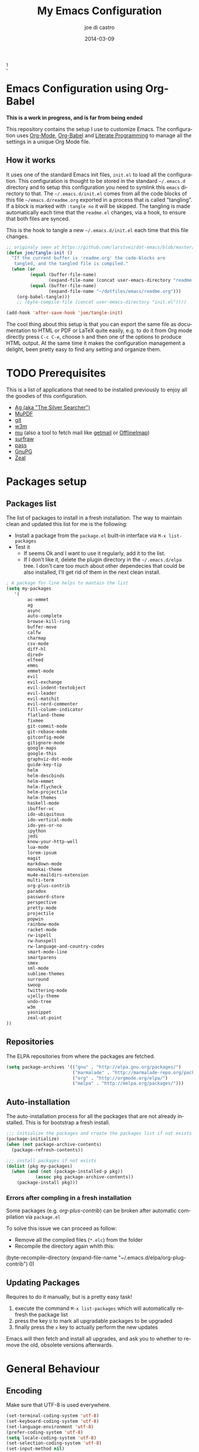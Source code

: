 #+TITLE:     My Emacs Configuration
#+AUTHOR:    joe di castro
#+EMAIL:     joe@joedicastro.com
#+DATE:      2014-03-09
#+LANGUAGE:  en
#+OPTIONS: toc:nil
#+PROPERTY: header-args :tangle init.el :comments org

#+ATTR_HTML: :width 110px
[[file:img/emacs_icon.png]][fn:1]

* Emacs Configuration using Org-Babel

*This is a work in progress, and is far from being ended*

This repository contains the setup I use to customize Emacs. The
configuration uses [[http://orgmode.org/][Org-Mode]], [[http://orgmode.org/worg/org-contrib/babel/][Org-Babel]] and [[http://orgmode.org/worg/org-contrib/babel/intro.html#literate-programming][Literate Programming]] to
manage all the settings in a unique Org Mode file.

** How it works

It uses one of the standard Emacs init files, =init.el= to load all
the configuration. This configuration is thought to be stored in the
standard =~/.emacs.d= directory and to setup this configuration you
need to symlink this =emacs= directory to that. The
=~/.emacs.d/init.el= comes from all the code blocks of this file
=~/emacs.d/readme.org= exported in a process that is called
"tangling". If a block is marked with =:tangle no= it will be
skipped. The tangling is made automatically each time that the
=readme.el= changes, via a hook, to ensure that both files are synced.

This is the hook to tangle a new =~/.emacs.d/init.el= each time that
this file changes.

#+BEGIN_SRC emacs-lisp
  ;; originaly seen at https://github.com/larstvei/dot-emacs/blob/master/init.org
  (defun joe/tangle-init ()
    "If the current buffer is 'readme.org' the code-blocks are
     tangled, and the tangled file is compiled."
    (when (or
           (equal (buffer-file-name)
                  (expand-file-name (concat user-emacs-directory "readme.org")))
           (equal (buffer-file-name)
                  (expand-file-name "~/dotfiles/emacs/readme.org")))
      (org-babel-tangle)))
      ;; (byte-compile-file (concat user-emacs-directory "init.el"))))

  (add-hook 'after-save-hook 'joe/tangle-init)
#+END_SRC

The cool thing about this setup is that you can export the same file
as documentation to HTML or PDF or LaTeX quite easily, e.g. to do it
from Org mode directly press =C-c C-e=, choose =h= and then one of the
options to produce HTML output. At the same time it makes the
configuration management a delight, been pretty easy to find any
setting and organize them.

#+TOC: headlines 4
* TODO Prerequisites

This is a list of applications that need to be installed previously to
enjoy all the goodies of this configuration.

- [[http://geoff.greer.fm/2011/12/27/the-silver-searcher-better-than-ack][Ag (aka "The Silver Searcher")]]
- [[http://www.mupdf.com/][MuPDF]]
- [[http://git-scm.com/][git]]
- [[http://w3m.sourceforge.net/][w3m]]
- [[https://github.com/djcb/mu][mu]] (also a tool to fetch mail like [[http://pyropus.ca/software/getmail/][getmail]] or [[http://offlineimap.org/][OfflineImap]])
- [[http://surfraw.alioth.debian.org/][surfraw]]
- [[http://www.zx2c4.com/projects/password-store/][pass]]
- [[https://www.gnupg.org/][GnuPG]]
- [[http://zealdocs.org/][Zeal]]

* Packages setup
** Packages list

The list of packages to install in a fresh installation. The way to
maintain clean and updated this list for me is the following:

- Install a package from the =package.el= built-in interface via =M-x list-packages=
- Test it
  - If seems Ok and I want to use it regularly, add it to the list.
  - If I don't like it, delete the plugin directory in the =~/.emacs.d/elpa= tree.
    I don't care too much about other dependecies that could be also
    installed, I'll get rid of them in the next clean install.

#+BEGIN_SRC emacs-lisp
  ; A package for line helps to mantain the list
  (setq my-packages
     '(
          ac-emmet
          ag
          async
          auto-complete
          browse-kill-ring
          buffer-move
          calfw
          charmap
          csv-mode
          diff-hl
          dired+
          elfeed
          emms
          emmet-mode
          evil
          evil-exchange
          evil-indent-textobject
          evil-leader
          evil-matchit
          evil-nerd-commenter
          fill-column-indicator
          flatland-theme
          fixmee
          git-commit-mode
          git-rebase-mode
          gitconfig-mode
          gitignore-mode
          google-maps
          google-this
          graphviz-dot-mode
          guide-key-tip
          helm
          helm-descbinds
          helm-emmet
          helm-flycheck
          helm-projectile
          helm-themes
          haskell-mode
          ibuffer-vc
          ido-ubiquitous
          ido-vertical-mode
          ido-yes-or-no
          ipython
          jedi
          know-your-http-well
          lua-mode
          lorem-ipsum
          magit
          markdown-mode
          monokai-theme
          mu4e-maildirs-extension
          multi-term
          org-plus-contrib
          paradox
          password-store
          perspective
          pretty-mode
          projectile
          popwin
          rainbow-mode
          racket-mode
          rw-ispell
          rw-hunspell
          rw-language-and-country-codes
          smart-mode-line
          smartparens
          smex
          sml-mode
          sublime-themes
          surround
          swoop
          twittering-mode
          ujelly-theme
          undo-tree
          w3m
          yasnippet
          zeal-at-point
  ))
#+END_SRC

** Repositories

The ELPA repositories from where the packages are fetched.

#+BEGIN_SRC emacs-lisp
  (setq package-archives '(("gnu" . "http://elpa.gnu.org/packages/")
                           ("marmalade" . "http://marmalade-repo.org/packages/")
                           ("org" . "http://orgmode.org/elpa/")
                           ("melpa" . "http://melpa.org/packages/")))
#+END_SRC

** Auto-installation

The auto-installation process for all the packages that are not
already installed. This is for bootstrap a fresh install.

#+BEGIN_SRC emacs-lisp
  ;;; initialize the packages and create the packages list if not exists
  (package-initialize)
  (when (not package-archive-contents)
    (package-refresh-contents))

  ;;; install packages if not exists
  (dolist (pkg my-packages)
    (when (and (not (package-installed-p pkg))
             (assoc pkg package-archive-contents))
      (package-install pkg)))
#+END_SRC

*** Errors after compling in a fresh installation

   Some packages (e.g. /org-plus-contrib/) can be broken after
   automatic compilation via =package.el=

   To solve this issue we can proceed as follow:

   - Remove all the compiled files (=*.elc=) from the folder
   - Recompile the directory again whith this:

#+BEGIN_EXAMPLE emacs-lisp
    (byte-recompile-directory (expand-file-name "~/.emacs.d/elpa/org-plug-contrib") 0)
#+END_EXAMPLE

** Updating Packages

Requires to do it manually, but is a pretty easy task!

1. execute the command =M-x list-packages= which will automatically refresh the package list
2. press the key =U= to mark all upgradable packages to be upgraded
3. finally press the =x= key to actually perform the new updates

Emacs will then fetch and install all upgrades, and ask you to whether
to remove the old, obsolete versions afterwards.

* General Behaviour

** Encoding

Make sure that UTF-8 is used everywhere.

#+BEGIN_SRC emacs-lisp
  (set-terminal-coding-system 'utf-8)
  (set-keyboard-coding-system 'utf-8)
  (set-language-environment 'utf-8)
  (prefer-coding-system 'utf-8)
  (setq locale-coding-system 'utf-8)
  (set-selection-coding-system 'utf-8)
  (set-input-method nil)
#+END_SRC

** Temporal directory

I like to keep all of the temporal files and dirs (cache, backups,
...) in an unique directory. If this directory does not exists, then
create it

#+BEGIN_SRC emacs-lisp
  (unless (file-exists-p "~/.emacs.d/tmp")
    (make-directory "~/.emacs.d/tmp"))
#+END_SRC

Store all temporal files in a temporal directory instead of being
disseminated in the $HOME directory

#+BEGIN_SRC emacs-lisp
  ;; Tramp history
  (setq tramp-persistency-file-name (concat user-emacs-directory "tmp/tramp"))
  ;; Bookmarks file
  (setq bookmark-default-file (concat user-emacs-directory "tmp/bookmarks"))
  ;;SemanticDB files
  (setq semanticdb-default-save-directory (concat user-emacs-directory "tmp/semanticdb"))
  ;; url files
  (setq url-configuration-directory (concat user-emacs-directory "tmp/url"))
  ;; eshell files
  (setq eshell-directory-name (concat user-emacs-directory "tmp/eshell" ))
  ;; pcache files
  (setq pcache-directory (concat user-emacs-directory "tmp/pcache" ))
#+END_SRC

** Disable auto-save files

I prefer to use a undo-tree with branches that store auto-save files.

#+BEGIN_SRC emacs-lisp
  (setq auto-save-default nil)
  (setq auto-save-list-file-prefix nil)
#+END_SRC

** Disable Backups

Because I'm using gpg to authetication and encrypt/sign files, is more
secure don't have a plaint text backup of those files. Use a DVCS and
backup your files regularly, for God's sake!

#+BEGIN_SRC emacs-lisp
  (setq make-backup-files nil)
#+END_SRC

** History

Maintain a history of past actions.

#+BEGIN_SRC emacs-lisp
  (setq savehist-file "~/.emacs.d/tmp/history")
  (setq-default history-length 1000)
  (savehist-mode t)
  (setq savehist-save-minibuffer-history 1)
  (setq savehist-additional-variables
        '(kill-ring
          search-ring
          regexp-search-ring))
#+END_SRC

** Show matching parenthesis

Show the matching parenthesis when the cursor is above one of them.

#+BEGIN_SRC emacs-lisp
  (setq show-paren-delay 0)
  (show-paren-mode t)
#+END_SRC

** Toggle show trailing white-spaces

Show/hide the trailing white-spaces in the buffer.

#+BEGIN_SRC emacs-lisp
  ;; from http://stackoverflow.com/a/11701899/634816
  (defun joe/toggle-show-trailing-whitespace ()
    "Toggle show-trailing-whitespace between t and nil"
    (interactive)
    (setq show-trailing-whitespace (not show-trailing-whitespace)))
#+END_SRC

** Always indent with spaces

No more tabs, please, use damn spaces, for God's sake!

#+BEGIN_SRC emacs-lisp
  (setq-default indent-tabs-mode nil)
  (setq-default default-tab-width 4)
#+END_SRC

** Replace yes/no questions with y/n

Less keystrokes, I already press enough keys along the day.

#+BEGIN_SRC emacs-lisp
  (fset 'yes-or-no-p 'y-or-n-p)
#+END_SRC

** Mondays are the first day of the week (for M-x calendar)

Set the calendar to my country's calendar standards

#+BEGIN_SRC emacs-lisp
  (setq-default calendar-week-start-day 1)
  (setq calendar-latitude 43.36)
  (setq calendar-longitude 8.38)
  (setq calendar-location-name "A Coruña, Spain")
#+END_SRC

** Use undo-tree for better undo

Emacs's undo system allows you to recover any past state of a buffer
(the standard undo/redo system loses any "redoable" states whenever
you make an edit). However, Emacs's solution, to treat "undo" itself
as just another editing action that can be undone, can be confusing
and difficult to use.

Both the loss of data with standard undo/redo and the confusion of
Emacs' undo stem from trying to treat undo history as a linear
sequence of changes. =undo-tree-mode= instead treats undo history as
what it is: a branching tree of changes (the same system that Vim has
had for some time now). This makes it substantially easier to undo and
redo any change, while preserving the entire history of past states.

#+BEGIN_SRC emacs-lisp
  (require 'undo-tree)
  (setq undo-tree-visualizer-diff t)
  (setq undo-tree-history-directory-alist '(("." . "~/.emacs.d/tmp/undo")))
  (setq undo-tree-visualizer-timestamps t)
  (global-undo-tree-mode)
#+END_SRC

** Recent files

Recentf is a minor mode that builds a list of recently opened
files. This list is is automatically saved across Emacs sessions. You
can then access this list through a menu.

#+BEGIN_SRC emacs-lisp
  (require 'recentf)
  (setq recentf-save-file "~/.emacs.d/tmp/recentf")
  (recentf-mode t)
  (setq recentf-max-saved-items 100)
#+END_SRC

** Keep session between emacs runs (Desktop)

Desktop Save Mode is a feature to save the state of Emacs from one
session to another.

#+BEGIN_SRC emacs-lisp
  (require 'desktop)
  (setq desktop-path '("~/.emacs.d/tmp/"))
  (setq desktop-dirname "~/.emacs.d/tmp/")
  (setq desktop-base-file-name "emacs-desktop")
  (setq desktop-globals-to-save
        (append '((extended-command-history . 50)
                  (file-name-history . 200)
                  (grep-history . 50)
                  (compile-history . 50)
                  (minibuffer-history . 100)
                  (query-replace-history . 100)
                  (read-expression-history . 100)
                  (regexp-history . 100)
                  (regexp-search-ring . 100)
                  (search-ring . 50)
                  (shell-command-history . 50)
                  tags-file-name
                  register-alist)))
  (desktop-save-mode 1)
#+END_SRC

** Remove beep

Remove the annoying beep.

#+BEGIN_SRC emacs-lisp
  (setq visible-bell t)
#+END_SRC

** Open large files

Warn only when opening files bigger than 100MB

#+BEGIN_SRC emacs-lisp
  (setq large-file-warning-threshold 100000000)
#+END_SRC

** Save cursor position across sessions

Save the cursor position for every file you opened. So, next
time you open the file, the cursor will be at the position you last
opened it.

#+BEGIN_SRC emacs-lisp
  (require 'saveplace)
  (setq save-place-file (concat user-emacs-directory "tmp/saveplace.el") )
  (setq-default save-place t)
#+END_SRC

** Kill internal processes via the =list process= buffer

Add a functionality to be able to kill process directly in the =list process'= buffer

#+BEGIN_src emacs-lisp
      ;; seen at http://stackoverflow.com/a/18034042
      (define-key process-menu-mode-map (kbd "C-c k") 'joe/delete-process-at-point)

      (defun joe/delete-process-at-point ()
        (interactive)
        (let ((process (get-text-property (point) 'tabulated-list-id)))
          (cond ((and process
                      (processp process))
                 (delete-process process)
                 (revert-buffer))
                (t
                 (error "no process at point!")))))
#+END_src

** TODO Use ibuffer by default

Ibuffer is an advanced replacement for BufferMenu, which lets you
operate on buffers much in the same manner as Dired.

#+BEGIN_SRC emacs-lisp
  (defalias 'list-buffers 'ibuffer)
#+END_SRC

*** User ibuffer-vc by default

[[https://github.com/purcell/ibuffer-vc][ibuffer-vc]] show the buffers grouped by the associated version control
project.

#+BEGIN_SRC emacs-lisp
  (add-hook 'ibuffer-hook
            (lambda ()
              (ibuffer-vc-set-filter-groups-by-vc-root)
              (unless (eq ibuffer-sorting-mode 'alphabetic)
                (ibuffer-do-sort-by-alphabetic))))

  (setq ibuffer-formats
        '((mark modified read-only vc-status-mini " "
                (name 18 18 :left :elide)
                " "
                (size 9 -1 :right)
                " "
                (mode 16 16 :left :elide)
                " "
                (vc-status 16 16 :left)
                " "
                filename-and-process)))
#+END_SRC

** Browser

#+BEGIN_SRC emacs-lisp
  (setq browse-url-browser-function 'browse-url-generic
        browse-url-generic-program "firefox")
  (setq w3m-default-display-inline-images t)
#+END_SRC

* Aesthetics

You don't only want to have a beast to edit, you want a good looking
one too!

** Remove the welcome screen

The welcome screen is for guests only, I'm in home now!

#+BEGIN_SRC emacs-lisp
  (setq inhibit-startup-screen t)
#+END_SRC

** Remove the message in the scratch buffer

Idem as above for the same reasons.

#+BEGIN_SRC emacs-lisp
  (setq initial-scratch-message "")
#+END_SRC

** A cleaner frame

I prefer more screen space and less annoying menus, bars and scroll
bars.

*** Hide the menu bar

#+BEGIN_SRC emacs-lisp
  (menu-bar-mode -1)
#+END_SRC

*** Hide the tool bar

#+BEGIN_SRC emacs-lisp
  (tool-bar-mode -1)
#+END_SRC

*** Hide the scroll bar

#+BEGIN_SRC emacs-lisp
  (scroll-bar-mode -1)
#+END_SRC

** Mode Line

Settings for the mode line

*** Show the column number

#+BEGIN_SRC emacs-lisp
  (column-number-mode t)
#+END_SRC

*** Show the buffer size (bytes)

#+BEGIN_SRC emacs-lisp
  (setq size-indication-mode t)
#+END_SRC

*** Show the current function

This is very useful in programming and also to see the headers in
outlines modes.

#+BEGIN_SRC emacs-lisp
  (which-function-mode 1)
#+END_SRC

*** Smart mode line

This package shows a very nice and very informative mode line.

#+BEGIN_SRC emacs-lisp
  ;; to avoid the annoying confirmation question at the beginning
  (defvar sml-dark-theme
    (substring
     (shell-command-to-string
      "sha256sum ~/.emacs.d/elpa/smart-mode-line-*/smart-mode-line-dark-theme.el | cut -d ' ' -f 1")
     0 -1))

  (add-to-list 'custom-safe-themes sml-dark-theme)

  ;;; smart-mode-line
  (require 'smart-mode-line)
  (setq sml/mode-width 'full)
  (setq sml/name-width 30)
  (setq sml/shorten-modes t)
  ;; since I'm using the emacs daemon, to work properly, I have to make
  ;; the setup after the frame is made. So, I call this command in the
  ;; "Color Theme" section.
  ;; (sml/setup)
#+END_SRC

** Color Theme

Here I define the default theme, a total subjective decision, of
course. This configuration works in terminal/graphic mode and in
client/server or standalone frames.

*Remember: when testing a new theme, disable before the current one or
use =helm-themes=.*

#+BEGIN_SRC emacs-lisp
  (setq myGraphicModeHash (make-hash-table :test 'equal :size 2))
  (puthash "gui" t myGraphicModeHash)
  (puthash "term" t myGraphicModeHash)

  (defun emacsclient-setup-theme-function (frame)
    (let ((gui (gethash "gui" myGraphicModeHash))
          (ter (gethash "term" myGraphicModeHash)))
      (progn
        (select-frame frame)
        (when (or gui ter)
          (progn
            (load-theme 'monokai t)
            ;; setup the smart-mode-line and its theme
            (sml/setup)
            (sml/apply-theme 'dark)
            (if (display-graphic-p)
                (puthash "gui" nil myGraphicModeHash)
              (puthash "term" nil myGraphicModeHash))))
        (when (not (and gui ter))
          (remove-hook 'after-make-frame-functions 'emacsclient-setup-theme-function)))))

  (if (daemonp)
      (add-hook 'after-make-frame-functions 'emacsclient-setup-theme-function)
    (progn (load-theme 'monokai t)
           (sml/setup)))
#+END_SRC

** Font

The font to use. I choose monospace and /Dejavu Sans Mono/ because is
an open font and has the best Unicode support, and looks very fine to me too!

#+BEGIN_SRC emacs-lisp
  (set-face-attribute 'default nil :family "Dejavu Sans Mono" :height 110)
#+END_SRC

*** Font Fallback for Unicode

Set a font with great support for Unicode Symbols
to fallback in those case where certain Unicode glyphs are
missing in the current font.

#+BEGIN_SRC emacs-lisp
  (set-fontset-font "fontset-default" nil
                    (font-spec :size 20 :name "Symbola"))
#+END_SRC

** Cursor not blinking

The blinking cursor is pretty annoying, so disable it.

#+BEGIN_SRC emacs-lisp
  (blink-cursor-mode -1)
#+END_SRC

** Highlight the current line

To help us to locate where the cursor is.

#+BEGIN_SRC emacs-lisp
  (global-hl-line-mode 1)
#+END_SRC

** Show empty lines

This option show the empty lines at the end (bottom) of the buffer
like in Vim.

#+BEGIN_SRC emacs-lisp
  (toggle-indicate-empty-lines)
#+END_SRC

** Pretty mode

Use mathematical *Unicode* /symbols/ instead of expressions or keywords in
some programming languages

#+BEGIN_SRC emacs-lisp
  (global-pretty-mode t)
#+END_SRC

** Better line numbers

Display a more appealing line numbers.

#+BEGIN_SRC emacs-lisp
  ; 2014-04-04: Holy moly its effort to get line numbers like vim!
  ; http://www.emacswiki.org/emacs/LineNumbers#toc6
  (unless window-system
    (add-hook 'linum-before-numbering-hook
              (lambda ()
                (setq-local linum-format-fmt
                            (let ((w (length (number-to-string
                                              (count-lines (point-min) (point-max))))))
                              (concat "%" (number-to-string w) "d"))))))

  (defun joe/linum-format-func (line)
     (concat
      (propertize (format linum-format-fmt line) 'face 'linum)
      (propertize " " 'face 'linum)))

  (unless window-system
    (setq linum-format 'joe/linum-format-func))
#+END_SRC

** Show fill column

Toggle the vertical column that indicates the fill threshold.

#+BEGIN_SRC emacs-lisp
  (require 'fill-column-indicator)
  (fci-mode)
  (setq fci-rule-column 79)
#+END_SRC

** More thinner window divisions

The default windows divisions are more uglier than sin.

#+BEGIN_SRC emacs-lisp
  (fringe-mode '(1 . 1))
#+END_SRC

* Edition

Some general edition improvements.

** TODO Auto-completion

Auto Complete Mode (aka =auto-complete.el=, =auto-complete-mode=) is a
extension that automates and advances completion-system.

#+BEGIN_SRC emacs-lisp
  (require 'auto-complete)
  (global-auto-complete-mode)
  (add-to-list 'ac-sources 'ac-source-abbrev)
  (add-to-list 'ac-sources 'ac-source-dictionary)
  (add-to-list 'ac-sources 'ac-source-filename)
  (add-to-list 'ac-sources 'ac-source-files-in-curren-dir)
  (add-to-list 'ac-sources 'ac-source-imenu)
  (add-to-list 'ac-sources 'ac-source-semantic)
  (add-to-list 'ac-sources 'ac-source-words-in-buffer)
  (add-to-list 'ac-sources 'ac-source-words-in-same-mode-buffers)
  (add-to-list 'ac-sources 'ac-source-yasnippet)
  (setq ac-use-menu-map t)
  ;; Default settings
  (define-key ac-menu-map "\C-n" 'ac-next)
  (define-key ac-menu-map "\C-p" 'ac-previous)
  (setq ac-ignore-case 'smart)
  (setq ac-auto-start 2)
  (ac-flyspell-workaround)
#+END_SRC

*** enable it globally

Make it available everywhere.

#+BEGIN_SRC emacs-lisp
    ;; dirty fix for having AC everywhere
    (define-globalized-minor-mode real-global-auto-complete-mode
      auto-complete-mode (lambda ()
                           (if (not (minibufferp (current-buffer)))
                             (auto-complete-mode 1))
                           ))
    (real-global-auto-complete-mode t)
#+END_SRC

*** auto-complete file

The file where store the history of auto-complete.

#+BEGIN_SRC emacs-lisp
(setq ac-comphist-file (concat user-emacs-directory
             "temp/ac-comphist.dat"))
#+END_SRC

** Delete after insertion over selection

Delete the previous selection when overrides it with a new insertion.

#+BEGIN_SRC emacs-lisp
    (delete-selection-mode)
#+END_SRC

** TODO Basic indentation

#+BEGIN_SRC emacs-lisp
    (setq-default c-basic-offset 4)
#+END_SRC

** Smartparens

Minor mode for Emacs that deals with parens pairs and tries to be
smart about it.

#+BEGIN_SRC emacs-lisp
  (require 'smartparens-config)
  (smartparens-global-mode)
#+END_SRC

** Backward-kill-word as alternative to Backspace

Kill the entire word instead of hitting Backspace key several
times. To do this will bind the =backward-kill-region= function to the
=C-w= key combination

#+BEGIN_SRC emacs-lisp
  (global-set-key "\C-w" 'backward-kill-word)
#+END_SRC

*** Rebind the original C-w binding

Now we reasigne the original binding to that combination to a new one

#+BEGIN_SRC emacs-lisp
  (global-set-key "\C-x\C-k" 'kill-region)
  (global-set-key "\C-c\C-k" 'kill-region)
#+END_SRC

** Spell checking

Activate Spell Checking by default. Also use [[http://hunspell.sourceforge.net/][hunspell]] instead of
[[http://www.gnu.org/software/ispell/ispell.html][ispell]] as corrector.

#+BEGIN_SRC emacs-lisp
  ;; Use hunspell instead of ispell
  (setq ispell-program-name "hunspell")
  (require 'rw-language-and-country-codes)
  (require 'rw-ispell)
  (require 'rw-hunspell)
  (setq ispell-dictionary "es_ES_hunspell")
  ;; The following is set via custom
  (custom-set-variables
   '(rw-hunspell-default-dictionary "es_ES_hunspell")
   '(rw-hunspell-dicpath-list (quote ("/usr/share/hunspell")))
   '(rw-hunspell-make-dictionary-menu t)
   '(rw-hunspell-use-rw-ispell t))

  (defun joe/turn-on-spell-check ()
    (flyspell-mode 1))

  ;; enable spell-check in certain modes
  (add-hook 'markdown-mode-hook 'joe/turn-on-spell-check)
  (add-hook 'text-mode-hook 'joe/turn-on-spell-check)
  (add-hook 'org-mode-hook 'joe/turn-on-spell-check)
  (add-hook 'prog-mode-hook 'flyspell-prog-mode)
#+END_SRC

* Org-Mode

** Org-mode settings

*** Enable Org Mode

#+BEGIN_SRC emacs-lisp
  (require 'org)
#+END_SRC

*** TODO Org-mode modules

Set the modules enabled by default

#+BEGIN_SRC emacs-lisp
  (setq org-modules '(
      org-bbdb
      org-bibtex
      org-docview
      org-mhe
      org-rmail
      org-w3m
      org-crypt
      org-protocol
      org-gnus
      org-info
      org-habit
      org-irc
      org-annotate-file
      org-eval
      org-expiry
      org-man
      org-panel
      org-toc
  ))
#+END_SRC

*** Set default directories

#+BEGIN_SRC emacs-lisp
  (setq org-directory "~/org")
  (setq org-default-notes-file (concat org-directory "/notes.org"))
#+END_SRC

*** Highlight code blocks syntax

#+BEGIN_SRC emacs-lisp
  (setq org-src-fontify-natively t)
  (setq org-src-tab-acts-natively t)
  (add-to-list 'org-src-lang-modes (quote ("dot" . graphviz-dot)))
#+END_SRC

*** Tasks management

**** Record date and time when a task is marked as DONE

#+BEGIN_SRC emacs-lisp
  (setq org-log-done t)
#+END_SRC

**** Detect idle time when clock is running

#+BEGIN_SRC emacs-lisp
  (setq org-clock-idle-time 10)
#+END_SRC

*** Agenda & diary

**** Include diary entries
#+BEGIN_SRC emacs-lisp
  (setq org-agenda-include-diary t)
#+END_SRC

**** Agenda files
#+BEGIN_SRC emacs-lisp
  (setq org-agenda-files '("~/org"))
#+END_SRC

*** Third Apps

**** Configure the external apps to open files
#+BEGIN_SRC emacs-lisp
  (setq org-file-apps
        '(("\\.pdf\\'" . "zathura %s")
          ("\\.gnumeric\\'" . "gnumeric %s")))
#+END_SRC

*** Protect hidden trees for being inadvertily edited

#+BEGIN_SRC emacs-lisp
  (setq org-catch-invisible-edits 'error)
  (setq org-ctrl-k-protect-subtree 'error)
#+END_SRC

*** Show images inline

Only works in GUI, but is a nice feature to have

#+BEGIN_SRC emacs-lisp
  (when (window-system)
    (setq org-startup-with-inline-images t))
#+END_SRC

**** Limit images width

#+BEGIN_SRC emacs-lisp
  (setq org-image-actual-width '(800))
#+END_SRC
** Org-Babel

[[http://orgmode.org/worg/org-contrib/babel/][Babel]] is Org-mode's ability to execute source code within Org-mode documents.

#+BEGIN_SRC emacs-lisp
  ;; languages supported
  (org-babel-do-load-languages
   (quote org-babel-load-languages)
   (quote (
           (calc . t)
           (clojure . t)
           (ditaa . t)
           (dot . t)
           (emacs-lisp . t)
           (gnuplot . t)
           (latex . t)
           (ledger . t)
           (octave . t)
           (org . t)
           (makefile . t)
           (plantuml . t)
           (python . t)
           (R . t)
           (ruby . t)
           (sh . t)
           (sqlite . t)
           (sql . nil))))
  (setq org-babel-python-command "python2")
#+END_SRC

*** Refresh images after execution

#+BEGIN_SRC emacs-lisp
  (add-hook 'org-babel-after-execute-hook 'org-redisplay-inline-images)
#+END_SRC

*** Don't ask confirmation to execute "safe" languages

#+BEGIN_SRC emacs-lisp
  (defun joe/org-confirm-babel-evaluate (lang body)
    (and (not (string= lang "ditaa"))
       (not (string= lang "dot"))
       (not (string= lang "gnuplot"))
       (not (string= lang "ledger"))
       (not (string= lang "plantuml"))))
  (setq org-confirm-babel-evaluate 'joe/org-confirm-babel-evaluate)
#+END_SRC

** Org-location-google-maps

The google-maps Emacs extension allows to display Google Maps directly
inside Emacs and integrate them in org-mode as addresses.

#+BEGIN_SRC emacs-lisp
  (require 'google-maps)
  (require 'org-location-google-maps)
#+END_SRC

** Org-capture

Capture lets you quickly store notes with little interruption of your
work flowCapture lets you quickly store notes with little interruption
of your work flow

*** Org-protocol

org-protocol intercepts calls from emacsclient to trigger custom
actions without external dependencies. Only one protocol has to be
configured with your external applications or the operating system, to
trigger an arbitrary number of custom actions.

To use it to capture web urls and notes from Firefox, install this
[[http://chadok.info/firefox-org-capture/][Firefox extension]]

#+BEGIN_SRC emacs-lisp
  (require 'org-protocol)

  (setq org-protocol-default-template-key "w")
  (setq org-capture-templates
        (quote
         (("w" "Web captures" entry (file+headline "~/org/notes.org" "Web")
           "* %^{Title}    %^G\n\n  Source: %u, %c\n\n  %i"
           :empty-lines 1))))
#+END_SRC

*** Org-contacts

The org-contacts Emacs extension allows to manage your contacts using
Org-mode.

#+BEGIN_SRC emacs-lisp
  (require 'org-contacts)
  (setq org-contacts-file "~/org/contacts.org")
  (setq org-contacts-matcher "EMAIL<>\"\"|ALIAS<>\"\"|PHONE<>\"\"|ADDRESS<>\"\"|BIRTHDAY")

  (add-to-list 'org-capture-templates
    '("p" "Contacts" entry (file "~/org/contacts.org")
       "** %(org-contacts-template-name)
       :PROPERTIES:%(org-contacts-template-email)
       :END:"))
#+END_SRC

*** TODO Other captures

#+BEGIN_SRC emacs-lisp
  (add-to-list 'org-capture-templates
      '("t" "TODO" entry (file+headline "~/org/tasks.org" "Tasks")
         "* TODO %^{Task}  %^G\n   %?\n  %a"))
  (add-to-list 'org-capture-templates
      '("n" "Notes" entry (file+headline "~/org/notes.org" "Notes")
         "* %^{Header}  %^G\n  %u\n\n  %?"))
#+END_SRC

* Programming Languages

** Generic

#+BEGIN_SRC emacs-lisp
  (add-hook 'prog-mode-hook 'flycheck-mode)
#+END_SRC

** Python
*** Jedi

[[https://github.com/tkf/emacs-jedi][Jedi]] offers very nice auto completion for python-mode.

#+BEGIN_src emacs-lisp
    (require 'jedi)
    (add-hook 'python-mode-hook 'jedi:setup)
    (setq jedi:complete-on-dot t)
    (add-hook 'python-mode-hook 'jedi:ac-setup)
#+END_src

** Haskell

Haskell settings.

#+BEGIN_SRC emacs-lisp
  (add-hook 'haskell-mode-hook 'turn-on-haskell-indent)
#+END_SRC

** Racket

Racket settings.

#+BEGIN_SRC emacs-lisp
  (setq racket-mode-pretty-lambda t)
#+END_SRC

* Vim-like Features

For those who came from Vim is more easy to use something alike

** Use evil

[[https://gitorious.org/evil/pages/Home][Evil]] is an extensible vi layer for Emacs. It emulates the main
features of Vim, and provides facilities for writing custom
extensions.

| Binding | Call                        | Do                                      |
|---------+-----------------------------+-----------------------------------------|
| C-z     | evil-emacs-state            | Toggle evil-mode                        |
| \       | evil-execute-in-emacs-state | Execute the next command in emacs state |

#+BEGIN_SRC emacs-lisp
  (setq evil-shift-width 4)
  (require 'evil)
  (evil-mode 1)
#+END_SRC

*** ESC quits almost everywhere

Gotten from [[http://stackoverflow.com/questions/8483182/emacs-evil-mode-best-practice][here]], trying to emulate the Vim behaviour

#+BEGIN_SRC emacs-lisp
  ;;; esc quits
  (define-key evil-normal-state-map [escape] 'keyboard-quit)
  (define-key evil-visual-state-map [escape] 'keyboard-quit)
  (define-key minibuffer-local-map [escape] 'minibuffer-keyboard-quit)
  (define-key minibuffer-local-ns-map [escape] 'minibuffer-keyboard-quit)
  (define-key minibuffer-local-completion-map [escape] 'minibuffer-keyboard-quit)
  (define-key minibuffer-local-must-match-map [escape] 'minibuffer-keyboard-quit)
  (define-key minibuffer-local-isearch-map [escape] 'minibuffer-keyboard-quit)
#+END_SRC

*** Change cursor color depending on mode

#+BEGIN_SRC emacs-lisp
  (setq evil-emacs-state-cursor '("red" box))
  (setq evil-normal-state-cursor '("lawn green" box))
  (setq evil-visual-state-cursor '("orange" box))
  (setq evil-insert-state-cursor '("deep sky blue" bar))
  (setq evil-replace-state-cursor '("red" bar))
  (setq evil-operator-state-cursor '("red" hollow))
#+END_SRC

*** TODO Org-mode customization

Custom bindings for /Org-mode/.

#+BEGIN_SRC emacs-lisp
  (evil-define-key 'normal org-mode-map (kbd "TAB") 'org-cycle)
  (evil-define-key 'normal org-mode-map (kbd "SPC") 'org-cycle)
  (evil-define-key 'normal org-mode-map (kbd "H") 'org-metaleft)
  (evil-define-key 'normal org-mode-map (kbd "L") 'org-metaright)
  (evil-define-key 'normal org-mode-map (kbd "K") 'org-metaup)
  (evil-define-key 'normal org-mode-map (kbd "J") 'org-metadown)
  (evil-define-key 'normal org-mode-map (kbd "U") 'org-shiftmetaleft)
  (evil-define-key 'normal org-mode-map (kbd "I") 'org-shiftmetaright)
  (evil-define-key 'normal org-mode-map (kbd "O") 'org-shiftmetaup)
  (evil-define-key 'normal org-mode-map (kbd "P") 'org-shiftmetadown)
  (evil-define-key 'normal org-mode-map (kbd "t")   'org-todo)
  (evil-define-key 'normal org-mode-map (kbd "-")   'org-cycle-list-bullet)

  (evil-define-key 'insert org-mode-map (kbd "C-c .")
    '(lambda () (interactive) (org-time-stamp-inactive t)))
#+END_SRC

*** Elfeed customization

Custom bindings for Elfeed.

#+BEGIN_SRC emacs-lisp
  ; elfeed-search
  (evil-define-key 'normal elfeed-search-mode-map (kbd "q") 'quit-window)
  (evil-define-key 'normal elfeed-search-mode-map (kbd "a") 'elfeed-search-update--force)
  (evil-define-key 'normal elfeed-search-mode-map (kbd "A") 'elfeed-update)
  (evil-define-key 'normal elfeed-search-mode-map (kbd "s") 'elfeed-search-live-filter)
  (evil-define-key 'normal elfeed-search-mode-map (kbd "RET") 'elfeed-search-show-entry)
  (evil-define-key 'normal elfeed-search-mode-map (kbd "o") 'elfeed-search-browse-url)
  (evil-define-key 'normal elfeed-search-mode-map (kbd "y") 'elfeed-search-yank)
  (evil-define-key 'normal elfeed-search-mode-map (kbd "r") 'elfeed-search-untag-all-unread)
  (evil-define-key 'normal elfeed-search-mode-map (kbd "u") 'elfeed-search-tag-all-unread)
  (evil-define-key 'normal elfeed-search-mode-map (kbd "+") 'elfeed-search-tag-all)
  (evil-define-key 'normal elfeed-search-mode-map (kbd "-") 'elfeed-search-untag-all)
  (evil-define-key 'normal elfeed-search-mode-map (kbd "E") (lambda() (interactive)(find-file "~/.emacs.d/elfeed.el.gpg")))
  ; elfeed-show
  (evil-define-key 'normal elfeed-show-mode-map (kbd "q") 'elfeed-kill-buffer)
  (evil-define-key 'normal elfeed-show-mode-map (kbd "g") 'elfeed-show-refresh)
  (evil-define-key 'normal elfeed-show-mode-map (kbd "n") 'elfeed-show-next)
  (evil-define-key 'normal elfeed-show-mode-map (kbd "p") 'elfeed-show-prev)
  (evil-define-key 'normal elfeed-show-mode-map (kbd "o") 'elfeed-show-visit)
  (evil-define-key 'normal elfeed-show-mode-map (kbd "y") 'elfeed-show-yank)
  (evil-define-key 'normal elfeed-show-mode-map (kbd "u") (elfeed-expose #'elfeed-show-tag 'unread))
  (evil-define-key 'normal elfeed-show-mode-map (kbd "+") 'elfeed-show-tag)
  (evil-define-key 'normal elfeed-show-mode-map (kbd "-") 'elfeed-show-untag)
  (evil-define-key 'normal elfeed-show-mode-map (kbd "SPC") 'scroll-up)
  (evil-define-key 'normal elfeed-show-mode-map (kbd "S-SPC") 'scroll-down)
#+END_SRC

*** Disable it in certain modes

#+BEGIN_SRC emacs-lisp
    (evil-set-initial-state 'eww-mode 'emacs)
  ;  (evil-set-initial-state 'elfeed-search-mode 'emacs)
  ;  (evil-set-initial-state 'elfeed-show-mode 'emacs)
#+END_SRC

*** Defining new text objects

New Evil text objects that can be useful.

#+BEGIN_SRC emacs-lisp
; seen at http://stackoverflow.com/a/22418983/634816
  (defmacro define-and-bind-text-object (key start-regex end-regex)
    (let ((inner-name (make-symbol "inner-name"))
          (outer-name (make-symbol "outer-name")))
      `(progn
        (evil-define-text-object ,inner-name (count &optional beg end type)
          (evil-regexp-range count beg end type ,start-regex ,end-regex t))
        (evil-define-text-object ,outer-name (count &optional beg end type)
          (evil-regexp-range count beg end type ,start-regex ,end-regex nil))
        (define-key evil-inner-text-objects-map ,key (quote ,inner-name))
        (define-key evil-outer-text-objects-map ,key (quote ,outer-name)))))

  ; between underscores:
  (define-and-bind-text-object "_" "_" "_")
  ; an entire line:
  (define-and-bind-text-object "l" "^" "$")
  ; between dollars sign:
  (define-and-bind-text-object "$" "\\$" "\\$")
  ; between pipe characters:
  (define-and-bind-text-object "|" "|" "|")
#+END_SRC

*** Evil plugins

**** evil-exchange

[[https://github.com/Dewdrops/evil-exchange][Evil-exchange]] is an easy text exchange operator for Evil. This is the
port of [[https://github.com/tommcdo/vim-exchange][vim-exchange]] by Tom McDonald.

| Binding | Call                 | Do                                                    |
|---------+----------------------+-------------------------------------------------------|
| gx      | evil-exchange        | Define (and highlight) the first {motion} to exchange |
| gX      | evil-exchange-cancel | Clear any {motion} pending for exchange.              |

#+BEGIN_SRC emacs-lisp
  (require 'evil-exchange)
  (evil-exchange-install)
#+END_SRC

**** evil-surround

Use the [[https://github.com/timcharper/evil-surround][Surround]] plugin, the equivalent to the Vim one.

#+BEGIN_SRC emacs-lisp
  (require 'surround)
  (global-surround-mode 1)
#+END_SRC

**** evil-nerd-commenter

Comment/uncomment lines efficiently. Like Nerd Commenter in Vim
[[https://github.com/redguardtoo/evil-nerd-commenter][Repository]]

#+BEGIN_SRC emacs-lisp
  (require 'evil-nerd-commenter)
#+END_SRC

**** evil-matchit

Use the [[https://github.com/redguardtoo/evil-matchit][Matchit]] plugin, the equivalent to the Vim one.

#+BEGIN_SRC emacs-lisp
  (require 'evil-matchit)
  (global-evil-matchit-mode 1)
#+END_SRC

**** evil-indent-textobject

Textobject for evil based on indentation, [[https://github.com/cofi/evil-indent-textobject][repository]]

#+BEGIN_SRC emacs-lisp
  (require 'evil-indent-textobject)
#+END_SRC

** evil-leader

[[https://github.com/cofi/evil-leader][Evil Leader]] provides the =<leader>= feature from Vim that provides an
easy way to bind keys under a variable prefix key. For an experienced
Emacs User it is nothing more than a convoluted key map, but for a
Evil user coming from Vim it means an easier start.

The prefix =C-<leader>= allows to use it in those modes where evil is
not in normal state (e.g. magit)

| Binding    | Do                                           |
|------------+----------------------------------------------|
| ,          | Leader key                                   |
| C-<leader> | Prefix + Leader key when not in normal state |
| .          | Repeat last leader command                   |
|------------+----------------------------------------------|

#+BEGIN_SRC emacs-lisp
  (require 'evil-leader)
  (global-evil-leader-mode)
  (setq evil-leader/in-all-states 1)
  (evil-leader/set-leader ",")
  (setq echo-keystrokes 0.02)
#+END_SRC

*** a - Bookmarks

| Binding     | Call           | Do                                         |
|-------------+----------------+--------------------------------------------|
| <leader>-ah | helm-bookmarks | List all bookmarks with Helm               |
| <leader>-aj | bookmark-jump  | Jump to a bookmark                         |
| <leader>-al | list-bookmarks | List all bookmarks                         |
| <leader>-am | bookmark-set   | Set the bookmark at point                  |
| <leader>-as | bookmark-save  | Save all the bookmarks in the default file |

#+BEGIN_SRC emacs-lisp
  (evil-leader/set-key
    "ah"  'helm-bookmarks
    "aj"  'bookmark-jump
    "al"  'list-bookmarks
    "am"  'bookmark-set
    "as"  'bookmark-save
    )
#+END_SRC

*** b - Buffers

| Binding      | Call                  | Do                                              |
|--------------+-----------------------+-------------------------------------------------|
| <leader>-TAB | joe/alternate-buffers | Switch the last two buffers                     |
| <leader>-bb  | ido-switch-buffer     | Switch buffer                                   |
| <leader>-bd  | kill-buffer           | Kill a buffer                                   |
| <leader>-bh  | buf-move-left         | Move the buffer to the window at the left       |
| <leader>-bi  | ibuffer               | Switch buffer using ibuffer                     |
| <leader>-bj  | buf-move-up           | Move the buffer to the window above             |
| <leader>-bk  | buf-move-down         | Move the buffer to the window below             |
| <leader>-bl  | buf-move-right        | Move the buffer to the window at the right      |
| <leader>-br  | read-only-mode        | Toggle between read & write and read-only mode  |
| <leader>-bu  | joe/revert-buffer     | Revert the buffer changes                       |
| <leader>-bw  | save-buffer           | Save current buffer in visited file if modified |

#+BEGIN_SRC emacs-lisp
  (defun joe/alternate-buffers ()
    "Toggle between the last two buffers"
    (interactive)
    (switch-to-buffer (other-buffer (current-buffer) t)))

  (defun joe/revert-buffer ()
    "Revert the buffer to the save disk file state"
    (interactive)
    (revert-buffer nil t))

  (evil-leader/set-key
    "TAB" 'joe/alternate-buffers
    "bb"  'ido-switch-buffer
    "bd"  'kill-buffer
    "bh"  'buf-move-left
    "bi"  'ibuffer
    "bj"  'buf-move-up
    "bk"  'buf-move-down
    "bl"  'buf-move-right
    "br"  'read-only-mode
    "bu"  'joe/revert-buffer
    "bw"  'save-buffer
    )
#+END_SRC

*** c - Flycheck

| Binding     | Call                     | Do                                    |
|-------------+--------------------------+---------------------------------------|
| <leader>-cc | flycheck-select-checker  | Select the checker that Flycheck runs |
| <leader>-cd | flycheck-clear           | Clear all errors                      |
| <leader>-ce | helm-flycheck            | Show Flycheck errors with Helm        |
| <leader>-cf | flycheck-first-error     | Jump to the first error               |
| <leader>-cg | flycheck-google-messages | Search in google the error message    |
| <leader>-cl | flycheck-list-errors     | Show Flycheck errors                  |
| <leader>-cn | flycheck-next-error      | Jump to the next error                |
| <leader>-cp | flycheck-next-error      | Jump to the previous error            |
| <leader>-cr | flycheck-compile         | Run the checker via compile           |
| <leader>-ct | flycheck-mode            | Toogle Flycheck                       |

#+BEGIN_SRC emacs-lisp
  (evil-leader/set-key
    "cc" 'flycheck-select-checker
    "cd" 'flycheck-clear
    "ce" 'helm-flycheck
    "cf" 'flycheck-first-error
    "cg" 'flycheck-google-messages
    "cl" 'flycheck-list-errors
    "cn" 'flycheck-next-error
    "cp" 'flycheck-previous-error
    "cr" 'flycheck-compile
    "ct" 'flycheck-mode
    )
#+END_SRC

*** d - Development

| Binding     | Call          | Do                                    |
|-------------+---------------+---------------------------------------|
| <leader>-dz | zeal-at-point | Search Documentation in [[http://zealdocs.org/][Zeal]] at point |

#+BEGIN_SRC emacs-lisp
  (evil-leader/set-key
    "dz" 'zeal-at-point
    )
#+END_SRC

*** e - Edition

| Binding     | Call                                | Do                                                  |
|-------------+-------------------------------------+-----------------------------------------------------|
| M-t         | transpose-words                     | Transpose two words                                 |
| C-w         | backward-kill-word                  | Kill the entire previous (to the cursor) word       |
| <leader>-ea | align-regexp                        | Align a region using regex                          |
| <leader>-ec | evilnc-comment-or-uncomment-lines   | Comment/Uncomment lines                             |
| <leader>-ed | insert-char                         | Insert an Unicode character                         |
| <leader>-ee | evil-ex-show-digraphs               | Show the Evil digraphs table                        |
| <leader>-ef | fci-mode                            | Show/hide fill column                               |
| <leader>-eh | whitespace-mode                     | Show/Hide hidden chars                              |
| <leader>-ei | lorem-ipsum-insert-paragraphs       | Insert a paragraph of [[http://www.wikiwand.com/en/Lorem_ipsum][Lorem ipsum]]                   |
| <leader>-ek | count-words                         | Count words in a region                             |
| <leader>-el | linum-mode                          | Show/Hide line numbers                              |
| <leader>-em | charmap                             | Display a specific code block                       |
| <leader>-ep | describe-char                       | Display the character code of character after point |
| <leader>-et | joe/toggle-show-trailing-whitespace | Show/Hide trailing whitespace                       |
| <leader>-eu | helm-ucs                            | Choose a Unicode character with helm                |
| <leader>-ev | variable-pitch-mode                 | Toggle variable/fixed space font                    |
| <leader>-ew | whitespace-cleanup                  | Remove trailing whitespaces                         |


#+BEGIN_SRC emacs-lisp
  (evil-leader/set-key
    "ea" 'align-regexp
    "ec" 'evilnc-comment-or-uncomment-lines
    "ed" 'insert-char
    "ee" 'evil-ex-show-digraphs
    "ef" 'fci-mode
    "eh" 'whitespace-mode
    "ei" 'lorem-ipsum-insert-paragraphs
    "ek" 'count-words
    "el" 'linum-mode
    "em" 'charmap
    "ep" 'describe-char
    "et" 'joe/toggle-show-trailing-whitespace
    "eu" 'helm-ucs
    "ev" 'variable-pitch-mode
    "ew" 'whitespace-cleanup
    )
#+END_SRC

*** f - File

| Binding     | Call            | Do                        |
|-------------+-----------------+---------------------------|
| <leader>-fo | find-file       | Open a file               |
| <leader>-fr | helm-recentf    | Open a recent opened file |
| <leader>-fh | helm-find-files | Open a file using helm    |
| <leader>-fd | dired           | Call Dired                |

#+BEGIN_SRC emacs-lisp
  (evil-leader/set-key
    "fo" 'find-file
    "fr" 'helm-recentf
    "fh" 'helm-find-files
    "fd" 'dired
    )
#+END_SRC

*** g - Git

| Binding     | Call             | Do                                              |
|-------------+------------------+-------------------------------------------------|
| <leader>-gB | magit-blame-mode | Display the blame information inline            |
| <leader>-gb | vc-annotate      | Display the edition history of the current file |
| <leader>-gd | vc-diff          | Display diffs between file revisions            |
| <leader>-gl | magit-file-log   | Display the git log for the current file        |
| <leader>-gs | magit-status     | Call Magit                                      |

#+BEGIN_SRC emacs-lisp
  (evil-leader/set-key
    "gB" 'magit-blame-mode
    "gb" 'vc-annotate
    "gd" 'vc-diff
    "gl" 'magit-file-log
    "gs" 'magit-status
    )
#+END_SRC

*** h - Web

| Binding     | Call             | Do                                                   |
|-------------+------------------+------------------------------------------------------|
| <leader>-hc | helm-colors      | Show a Web Colors table with name and RGB values     |
| <leader>-hh | http-header      | Display the meaning of an HTTP header                |
| <leader>-hh | http-method      | Display the meaning of an HTTP method                |
| <leader>-hr | http-relation    | Display the meaning of an HTTP relation              |
| <leader>-hs | http-status-code | Display the meaning of an HTTP status code or phrase |

#+BEGIN_SRC emacs-lisp
  (evil-leader/set-key
    "hc" 'helm-colors
    "hh" 'http-header
    "hm" 'http-method
    "hr" 'http-relation
    "hs" 'http-status-code
    )
#+END_SRC

*** i - Internet

| Binding     | Call         | Do                                                |
|-------------+--------------+---------------------------------------------------|
| <leader>-is | helm-surfraw | Search the web using [[http://surfraw.alioth.debian.org/][Surfraw]]                      |
| <leader>-if | elfeed       | Open Elfeed to read Atom/RSS entries              |
| <leader>-it | twit         | Open twittering-mode for an interface for twitter |
| <leader>-iw | eww          | Open a website inside Emacs with eww              |

#+BEGIN_SRC emacs-lisp
  (evil-leader/set-key
    "is" 'helm-surfraw
    "if" 'elfeed
    "it" 'twit
    "iw" 'eww
    )
#+END_SRC

*** j - Jump

| Binding     | Call                    | Do                        |
|-------------+-------------------------+---------------------------|
| <leader>-jw | evil-ace-jump-word-mode | Call AceJump in word mode |
| <leader>-jc | evil-ace-jump-char-mode | Call AceJump in char mode |
| <leader>-jl | evil-ace-jump-line-mode | Call AceJump in line mode |

#+BEGIN_SRC emacs-lisp
  (evil-leader/set-key
    "jw" 'evil-ace-jump-word-mode
    "jc" 'evil-ace-jump-char-mode
    "jl" 'evil-ace-jump-line-mode
    )
#+END_SRC

*** k - Spell

| Binding     | Call                       | Do                                       |
|-------------+----------------------------+------------------------------------------|
| <leader>-kc | ispell-word                | Check the spelling of the word at point  |
| <leader>-kd | ispell-change-dictionary   | Change the spell dictionary              |
| <leader>-kf | flyspell-mpde              | Toggle FlySpell                          |
| <leader>-kk | flyspell-auto-correct-word | Correct the current word                 |
| <leader>-kn | flyspell-goto-next-error   | Go to the next error previously detected |
|-------------+----------------------------+------------------------------------------|

#+BEGIN_SRC emacs-lisp
  (evil-leader/set-key
    "kc" 'ispell-word
    "kd" 'ispell-change-dictionary
    "kf" 'flyspell-mode
    "kk" 'flyspell-auto-correct-word
    "kn" 'flyspell-goto-next-error
    )

#+END_SRC

*** l - Lisp

| Binding     | Call        | Do                         |
|-------------+-------------+----------------------------|
| <leader>-lr | eval-region | Eval the region with elisp |

#+BEGIN_SRC emacs-lisp
  (evil-leader/set-key
    "lr" 'eval-region
    )
#+END_SRC

*** m - Menu

| Binding     | Call                     | Do                                                           |
|-------------+--------------------------+--------------------------------------------------------------|
| <leader>-mh | helm-M-x                 | Call Helm M-x                                                |
| <leader>-mm | smex-major-mode-commands | Idem as above but limited to the current major mode commands |
| <leader>-ms | smex                     | Call smex (to execute a command)                             |

#+BEGIN_SRC emacs-lisp
  (evil-leader/set-key
    "mh" 'helm-M-x
    "mm" 'smex-major-mode-commands
    "ms" 'smex
    )
#+END_SRC

*** n - Narrow

| Binding     | Call             | Do                                                    |
|-------------+------------------+-------------------------------------------------------|
| <leader>-nf | narrow-to-defun  | Restrict editing to the current defun                 |
| <leader>-np | narrow-to-page   | Restrict editing to the visible page                  |
| <leader>-nr | narrow-to-region | Restrict editing in this buffer to the current region |
| <leader>-nw | widen            | Remove restrictions (narrowing) from current buffer   |

#+BEGIN_SRC emacs-lisp
  (put 'narrow-to-region 'disabled nil)
  (put 'narrow-to-page 'disabled nil)
  (evil-leader/set-key
     "nf" 'narrow-to-defun
     "np" 'narrow-to-page
     "nr" 'narrow-to-region
     "nw" 'widen
     )
#+END_SRC

*** o - Organization

| Binding     | Call                  | Do                                   |
|-------------+-----------------------+--------------------------------------|
| <leader>-oa | org-agenda            | Call the org-mode agenda             |
| <leader>-oc | org-capture           | Call the org-mode capture            |
| <leader>-od | cfw:open-org-calendar | Open the month calendar for org-mode |
| <leader>-ol | org-agenda-list       | Daily/Week view of the agenda        |
| <leader>-om | mu4e                  | Start mu4e (email client)            |
| <leader>-op | org-contacts          | Search a contact                     |

#+BEGIN_SRC emacs-lisp
  (evil-leader/set-key
    "oa" 'org-agenda
    "oc" 'org-capture
    "od" 'cfw:open-org-calendar
    "ol" 'org-agenda-list
    "om" 'mu4e
    "op" 'org-contacts
    )
#+END_SRC

*** p - Project

| Binding     | Call                 | Do                                |
|-------------+----------------------+-----------------------------------|
| <leader>-pf | fixmee-view-listing  | View TODO/FIXME entries in a list |
| <leader>-pp | projectile-commander | Call the Projectile commander     |
| <leader>-pt | fixmee-mode          | Toggle Fixmee mode                |

#+BEGIN_SRC emacs-lisp
  (evil-leader/set-key
    "pf" 'fixmee-view-listing
    "pp" 'projectile-commander
    "pt" 'fixmee-mode
    )
#+END_SRC

*** q - Exit

| Binding     | Call                       | Do                                |
|-------------+----------------------------+-----------------------------------|
| <leader>-qc | save-buffers-kill-terminal | Exit Emacs (standalone or client) |
| <leader>-qs | save-buffers-kill-emacs    | Shutdown the emacs daemon         |

#+BEGIN_SRC emacs-lisp
  (evil-leader/set-key
    "qc" 'save-buffers-kill-terminal
    "qs" 'save-buffers-kill-emacs
    )
#+END_SRC

*** r - Register

| Binding     | Call                         | Do                                                         |
|-------------+------------------------------+------------------------------------------------------------|
| <leader>-rc | helm-complex-command-history | Show the history of commands                               |
| <leader>-rd | joe/diff-buffer-with-file    | Compare the current modified buffer with the saved version |
| <leader>-re | list-registers               | Show Emacs registers                                       |
| <leader>-rk | helm-show-kill-ring          | Choose between previous yanked pieces of text              |
| <leader>-rl | popwin:messages              | Display *Messages* buffer in a popup window                |
| <leader>-rm | evil-show-marks              | Show Evil marks                                            |
| <leader>-ro | view-echo-area-messages      | View the log of recent echo-area messages                  |
| <leader>-rr | evil-show-registers          | Show Evil registers                                        |
| <leader>-ru | undo-tree-visualize          | Visualize the current buffer's undo tree                   |

#+BEGIN_SRC emacs-lisp
  (defun joe/diff-buffer-with-file ()
    "Compare the current modified buffer with the saved version."
    (interactive)
    (let ((diff-switches "-u"))
      (diff-buffer-with-file (current-buffer))))

  (evil-leader/set-key
    "rc" 'helm-complex-command-history
    "rd" 'joe/diff-buffer-with-file
    "re" 'list-registers
    "rk" 'helm-show-kill-ring
    "rl" 'popwin:messages
    "rm" 'evil-show-marks
    "ro" 'view-echo-area-messages
    "rr" 'evil-show-registers
    "ru" 'undo-tree-visualize
    )
#+END_SRC

*** s - Search

| Binding     | Call                   | Do                                                    |
|-------------+------------------------+-------------------------------------------------------|
| <leader>-sa | ag                     | Do a regex search using ag (The Silver Searcher)      |
| <leader>-sf | swoop                  | Search through words within the current buffer        |
| <leader>-sg | rgrep                  | Do a regex search using grep                          |
| <leader>-sl | helm-locate            | Do a search using locate                              |
| <leader>-st | helm-semantic-or-imenu | See the file tags                                     |
| <leader>-sw | swoop-multi            | Search words across currently opened multiple buffers |

#+BEGIN_SRC emacs-lisp
  (evil-leader/set-key
    "sa" 'ag
    "sf" 'swoop
    "sg" 'rgrep
    "sl" 'helm-locate
    "st" 'helm-semantic-or-imenu
    "sw" 'swoop-multi
    )
#+END_SRC

*** t - (empty)

| Binding    | Call | Do |
|------------+------+----|
| <leader>-t |      |    |

#+BEGIN_SRC emacs-lisp
  ;; (evil-leader/set-key
  ;;   "t" '
  ;;   )
#+END_SRC

*** u - (empty)

| Binding    | Call | Do |
|------------+------+----|
| <leader>-u |      |    |

#+BEGIN_SRC emacs-lisp
  ;; (evil-leader/set-key
  ;;   "u" '
  ;;   )
#+END_SRC

*** v - (empty)

| Binding    | Call | Do |
|------------+------+----|
| <leader>-v |      |    |

#+BEGIN_SRC emacs-lisp
  ;; (evil-leader/set-key
  ;;   "v" '
  ;;   )
#+END_SRC

*** w - Window

| Binding     | Call                         | Do                                                                  |
|-------------+------------------------------+---------------------------------------------------------------------|
| <leader>-J  | joe/scroll-other-window-down | Scroll the other window a line down                                 |
| <leader>-K  | joe/scroll-other-window      | Scroll the other window a line up                                   |
| <leader>-wb | balance-windows              | Balance the windows proportionally
| <leader>-wd | delete-window                | Close a window                                                      |
| <leader>-wv | split-window-horizontally    | Split the selected window into two side-by-side windows             |
| <leader>-ws | split-window-vertically      | Split the selected window into two windows, one above the other     |
| <leader>-wz | delete-other-windows         | Make a Zoom (delete all the other windows)                          |
| <leader>-wj | windmove-down                | Move the window to the below position                               |
| <leader>-wk | windmove-up                  | Move the window to the above position                               |
| <leader>-wh | windmove-left                | Move the window to the left position                                |
| <leader>-wl | windmove-right               | Move the window to the right position                               |
| <leader>-wJ | shrink-window                | Shrink the window                                                   |
| <leader>-wK | enlarge-window               | Enlarge the window                                                  |
| <leader>-wH | shrink-window-horizontally   | Shrink the window horizontally                                      |
| <leader>-wL | enlarge-window-horizontally  | Enlarge the window horizontally                                     |
| <leader>-ww | other-window                 | Select other window in cycling order                                |
| <leader>-wr | winner-redo                  | Restore a more recent window configuration saved by Winner mode     |
| <leader>-wu | winner-undo                  | Switch back to an earlier window configuration saved by Winner mode |

#+BEGIN_SRC emacs-lisp
  (defun joe/scroll-other-window()
    (interactive)
    (scroll-other-window 1))

  (defun joe/scroll-other-window-down ()
    (interactive)
    (scroll-other-window-down 1))

  (require 'windmove)
  (winner-mode t)
  (evil-leader/set-key
    "J"  'joe/scroll-other-window-down
    "K"  'joe/scroll-other-window
    "wb" 'balance-windows
    "wd"  'delete-window
    "wH" 'shrink-window-horizontally
    "wh" 'windmove-left
    "wJ" 'shrink-window
    "wj" 'windmove-down
    "wK" 'enlarge-window
    "wk" 'windmove-up
    "wL" 'enlarge-window-horizontally
    "wl" 'windmove-right
    "wr" 'winner-redo
    "ws" 'split-window-vertically
    "wu" 'winner-undo
    "wv" 'split-window-horizontally
    "ww" 'other-window
    "wz" 'delete-other-windows
    )
#+END_SRC

*** x - Shell/System

| Binding     | Call            | Do                              |
|-------------+-----------------+---------------------------------|
| <leader>-xc | shell-command   | Run shell command               |
| <leader>-xe | eshell          | Call eshell                     |
| <leader>-xl | list-process    | Show a list of emacs process    |
| <leader>-xn | multi-term-next | Go to the next term buffer      |
| <leader>-xp | proced          | Show a list of system process   |
| <leader>-xs | multi-term      | Create new term buffer          |
| <leader>-xt | helm-top        | Show the results of top command |

#+BEGIN_SRC emacs-lisp
  (evil-leader/set-key
    "xc" 'shell-command
    "xe" 'eshell
    "xl" 'list-processes
    "xn" 'multi-term-next
    "xp" 'proced
    "xs" 'multi-term
    "xt" 'helm-top
    )
#+END_SRC

*** y - Emms

| Binding     | Call                 | Do                          |
|-------------+----------------------+-----------------------------|
| <leader>-yn | emms-player-mpd-next | Next song in the mpd server |
|             |                      |                             |

#+BEGIN_SRC emacs-lisp
  (evil-leader/set-key
    "ya" 'emms-player-mpd-connect
    "yb" 'emms-smart-browse
    "yc" 'emms-player-mpd-clear
    "yn" 'emms-player-mpd-next
    "yo" 'emms-player-mpd-show
    "yP" 'emms-player-mpd-pause
    "yp" 'emms-player-mpd-previous
    "ys" 'emms-player-mpd-stop
    "yy" 'emms-player-mpd-start-and-sync
    "y-" 'emms-volume-lower
    "y+" 'emms-volume-raise
    )
#+END_SRC
*** z - Emacs

| Binding     | Call                | Do                                |
|-------------+---------------------+-----------------------------------|
| <leader>-zd | text-scale-decrease | Decrease the size of the text     |
| <leader>-zi | package-install     | Install a package                 |
| <leader>-zm | info-display-manual | Display a Info Manual             |
| <leader>-zp | list-packages       | List all the available packages   |
| <leader>-zt | helm-themes         | Change the color theme using helm |
| <leader>-zu | text-scale-increase | Increase the size of the text     |

#+BEGIN_SRC emacs-lisp
  (evil-leader/set-key
    "zd" 'text-scale-decrease
    "zi" 'package-install
    "zm" 'info-display-manual
    "zp" 'list-packages
    "zt" 'helm-themes
    "zu" 'text-scale-increase
    )
#+END_SRC

* Batteries
*** Calfw

[[https://github.com/kiwanami/emacs-calfw][Calfw]] program displays a calendar view in the Emacs buffer.

[[file:img/cfw_calendar.png]]
#+BEGIN_SRC emacs-lisp
  (require 'calfw)
  (require 'calfw-org)
#+END_SRC

**** Unicode chars for lines

#+BEGIN_SRC emacs-lisp
  ;; Unicode characters
  (setq cfw:fchar-junction ?╋
        cfw:fchar-vertical-line ?┃
        cfw:fchar-horizontal-line ?━
        cfw:fchar-left-junction ?┣
        cfw:fchar-right-junction ?┫
        cfw:fchar-top-junction ?┯
        cfw:fchar-top-left-corner ?┏
        cfw:fchar-top-right-corner ?┓)
#+END_SRC

*** Smex

[[https://github.com/nonsequitur/smex][Smex]] is a M-x enhancement for Emacs. Built on top of IDO, it provides
a convenient interface to your recently and most frequently used
commands. And to all the other commands, too.

| Binding | Call                     | Do                                                           |
|---------+--------------------------+--------------------------------------------------------------|
| M-x     | smex                     | Calls a interactive command using smex                       |
| M-X     | smex-major-mode-commands | Idem as above but limited to the current major mode commands |

#+BEGIN_SRC emacs-lisp
  (require 'smex)
#+END_SRC

**** Set cache file

Smex keeps a file to save its state betweens Emacs sessions.
The default path is =~/.smex-items=

#+BEGIN_SRC emacs-lisp
  (setq smex-save-file "~/.emacs.d/tmp/smex-items")
#+END_SRC

**** Useful bindings & Delayed Initation

#+BEGIN_QUOTE
I install smex with the following code to make emacs startup a little
faster.  This delays initializing smex until it's needed. IMO, smex
should load without this hack.

Just have smex call =smex-initialize= when it's needed instead of
having the user do it. --[[http://www.emacswiki.org/emacs/Smex][LeWang on EmacsWiki]]
#+END_QUOTE

#+BEGIN_SRC emacs-lisp
  (global-set-key [(meta x)] (lambda ()
                               (interactive)
                               (or (boundp 'smex-cache)
                                  (smex-initialize))
                               (global-set-key [(meta x)] 'smex)
                               (smex)))

  (global-set-key [(shift meta x)] (lambda ()
                                     (interactive)
                                     (or (boundp 'smex-cache)
                                        (smex-initialize))
                                     (global-set-key [(shift meta x)] 'smex-major-mode-commands)
                                     (smex-major-mode-commands)))
#+END_SRC

*** Ido



**** set cache file
#+BEGIN_SRC emacs-lisp
  (setq ido-save-directory-list-file "~/.emacs.d/tmp/ido.last")
#+END_SRC

**** enable Ido
#+BEGIN_SRC emacs-lisp
  (setq ido-enable-flex-matching t)
  (setq ido-use-virtual-buffers t)
  (require 'ido)
  (ido-mode t)
  (ido-everywhere t)
#+END_SRC

**** Ido-ubiquitous

Gimme some ido... everywhere!

Does what you expected ido-everywhere to do.

#+BEGIN_SRC emacs-lisp
  (require 'ido-ubiquitous)
  (ido-ubiquitous-mode t)
  (setq ido-ubiquitous-max-items 50000)
#+END_SRC

**** Ido-vertical-mode

Makes ido-mode display vertically.

#+BEGIN_SRC emacs-lisp
  (require 'ido-vertical-mode)
  (ido-vertical-mode t)
#+END_SRC

**** Ido for yes or no questions

#+BEGIN_SRC emacs-lisp
  (require 'ido-yes-or-no)
  (ido-yes-or-no-mode t)
#+END_SRC

*** Magit

With [[https://github.com/magit/magit][Magit]], you can inspect and modify your Git repositories with
Emacs. You can review and commit the changes you have made to the
tracked files, for example, and you can browse the history of past
changes. There is support for cherry picking, reverting, merging,
rebasing, and other common Git operations.

#+BEGIN_SRC emacs-lisp
  (require 'magit)
  (setq ediff-window-setup-function 'ediff-setup-windows-plain)
  (setq ediff-split-window-function 'split-window-horizontally)
#+END_SRC

*** Helm

[[https://github.com/emacs-helm/helm][Helm]] is an Emacs incremental completion and selection narrowing
framework.

**** Helm Surfraw (helm-net)

Set the default engine as searching on DuckDuckGo with a bang =!= by
default.

#+BEGIN_SRC emacs-lisp
  (setq helm-surfraw-duckduckgo-url "https://duckduckgo.com/lite/?q=!%s&kp=1")
#+END_SRC

*** Browse Kill Ring

#+BEGIN_SRC emacs-lisp
  (require 'browse-kill-ring)
#+END_SRC

*** Async

[[https://github.com/jwiegley/emacs-async][async.el]] is a module for doing asynchronous processing in Emacs.

# #+BEGIN_SRC emacs-lisp
#  (when (tv-require 'dired-aux)
#    (require 'dired-async))
# #+END_SRC

*** TODO Charmap

[[https://github.com/lateau/charmap][Charmap]] is unicode table viewer for Emacs. With CharMap you can see
the unicode table based on The Unicode Standard 6.2.

#+BEGIN_SRC emacs-lisp
  (load-library "charmap")
  (setq charmap-text-scale-adjust 2)
#+END_SRC

*** Dired+

Reuse the same buffer for directories

#+BEGIN_SRC elisp
  (diredp-toggle-find-file-reuse-dir 1)
#+END_SRC

*** Swoop



#+BEGIN_SRC emacs-lisp
  (require 'swoop)
  (setq swoop-font-size-change: nil)
#+END_SRC

*** TODO Ace-jump-mode

#+BEGIN_SRC emacs-lisp
  (require 'ace-jump-mode)
  (define-key evil-normal-state-map (kbd "<SPC>") 'ace-jump-mode)
#+END_SRC

*** Multi Term

#+BEGIN_SRC emacs-lisp
  (require 'multi-term)
  (setq multi-term-program "/bin/bash")
#+END_SRC

*** Yasnippet

[[https://github.com/capitaomorte/yasnippet][YASnippet]] is a template system for Emacs. It allows you to type an
abbreviation and automatically expand it into function templates.

#+BEGIN_SRC emacs-lisp
  (require 'yasnippet)
  (yas-global-mode)
#+END_SRC

**** Disable it in ansi-term

#+BEGIN_SRC emacs-lisp
  (add-hook 'after-change-major-mode-hook
            (lambda ()
              (when (find major-mode
                          '(term-mode ansi-term))
                (yas-minor-mode 0))))
#+END_SRC

*** Ag

A simple ag frontend, loosely based on ack-and-half.el.

#+BEGIN_SRC emacs-lisp
  (require 'ag)
  (setq ag-reuse-buffers 't)
  (setq ag-highlight-search t)
  (setq ag-arguments
        (list "--color" "--smart-case" "--nogroup" "--column" "--all-types" "--"))
#+END_SRC

*** Paradox

[[https://github.com/Bruce-Connor/paradox][Paradox]] is a Project for modernizing Emacs' Package Menu. With package
ratings, usage statistics, customizability, and more.

*** Guide key tip

A guide to the available keybindings

#+BEGIN_SRC emacs-lisp
  (require 'guide-key)
  (if (symbol-value guide-key-mode)
      (guide-key-mode -1)
    (guide-key-mode))
  (setq guide-key/guide-key-sequence '("C-x" "C-c" "," "g" "z" "C-h")
        guide-key/recursive-key-sequence-flag t
        guide-key/popup-window-position 'bottom
        guide-key/idle-delay 0.5
        guide-key/text-scale-amount 0
        guide-key-tip/enabled nil)
  (guide-key-mode)
#+END_SRC

*** Diff-hl

[[https://github.com/dgutov/diff-hl][diff-hl]] highlights uncommitted changes on the left side of the
window, allows you to jump between and revert them selectively.

#+begin_src emacs-lisp
    (require 'diff-hl)
    (add-hook 'org-mode-hook 'turn-on-diff-hl-mode)
    (add-hook 'prog-mode-hook 'turn-on-diff-hl-mode)
    (add-hook 'vc-dir-mode-hook 'turn-on-diff-hl-mode)
#+end_src

*** TODO password-store

[[http://www.zx2c4.com/projects/password-store/][Password store (pass)]] support for Emacs.

- [ ] make my own modifications

*** Popwin

[[https://github.com/m2ym/popwin-el][Popwin]] is a popup window manager for Emacs which makes you free from
the hell of annoying buffers such like *Help*, *Completions*,
*compilation*, and etc.

#+BEGIN_SRC emacs-lisp
  (require 'popwin)
  (popwin-mode 1)
  (setq popwin:popup-window-height 35)
#+END_SRC

*** Projectile

[[https://github.com/bbatsov/projectile][Projectile]] is a project interaction library for Emacs. Its goal is to
provide a nice set of features operating on a project level without
introducing external dependencies(when feasible). For instance -
finding project files has a portable implementation written in pure
Emacs Lisp without the use of GNU find (but for performance sake an
indexing mechanism backed by external commands exists as well).

#+BEGIN_SRC emacs-lisp
  (projectile-global-mode)
#+END_SRC

*** emms


#+BEGIN_SRC emacs-lisp
  (require 'emms-setup)
  (emms-all)
  (emms-default-players)
  (setq emms-directory (concat user-emacs-directory "tmp/emms"))
  (setq emms-cache-file (concat user-emacs-directory "tmp/emms/cache"))
  (setq emms-source-file-default-directory "~/musica/")

  (require 'emms-player-mpd)
  (setq emms-player-mpd-server-name "localhost")
  (setq emms-player-mpd-server-port "6600")
  (setq emms-player-mpd-music-directory emms-source-file-default-directory)
  (add-to-list 'emms-info-functions 'emms-info-mpd)
  (add-to-list 'emms-player-list 'emms-player-mpd)

  (require 'emms-volume)
  (setq emms-volume-change-function 'emms-volume-mpd-change)
  (require 'emms-browser)
  (emms-browser-make-filter "all" 'ignore)

#+END_SRC


*** TODO mu4e

[[http://www.djcbsoftware.nl/code/mu/mu4e.html][mu4e]] is an emacs-based e-mail client which uses mu as its back-end

Through mu, mu4e sits on top of your Maildir (which you update with
e.g. offlineimap or fetchmail). mu4e is designed to enable
super-efficient handling of e-mail; searching, reading, replying,
moving, deleting. The overall 'feel' is a bit of a mix of dired and
Wanderlust.

Features include:

 *  Fully search-based: there are no folders, only queries
 *  Fully documented, with example configurations
 *  User-interface optimized for speed, with quick key strokes for common actions
 *  Support for non-English languages (so "angstrom" will match "Ångström")
 *  Asynchronous; heavy actions don't block emacs3
 *  Support for crypto
 *  Writing rich-text e-mails using org-mode
 *  Address auto-completion based on the contacts in your messages - no need for managing address books
 *  Extendable with your own snippets of elisp

**** TODO How it works

There is an actual scheme of the current configuration (rendered by =graphviz=)

#+BEGIN_SRC dot :file img/mu4e_scheme.png :cmdline -Kdot -Tpng :tangle no
  digraph G {
      // General properties
      size="6,5"
      dpi=300
      ratio=auto
      rankdir="LR"
      compound=true
      labelloc=t
      fontname="Ubuntu Bold"
      fontsize=48
      label="Emacs & mu4e email config"

      // NODES
      node [fontname="Ubuntu Bold"]

      subgraph cluster_mailservers {
          label="Mail Servers"
          color=goldenrod4
          style=dashed
          penwidth=3
          margin=30
          fontsize=20
          node [penwidth=2, margin=0.2]
          imap [shape=house, color=blue, label="IMAP\naccount"]
          pop3 [shape=egg, color=chartreus, label="POP3\naccounts"]
      }

      {
          rank=same
          node [penwidth=2, style=filled, margin=0.2]
          notifications [
              color=gold4
              fillcolor=yellow
              shape=note
              margin=0.3
              label="notifications"
          ]
          subgraph {
              label=""
              node [penwidth=2, style=filled, margin=0.2]
              getmail [fillcolor=beige]
              procmail [fillcolor=beige]
              postfix [fillcolor=beige]
              cleanup_maildir [label="cleanup-maildir", fillcolor=moccasin]
          }
      }

      subgraph cluster_maildirs {
          label=""
          color=invis
          fontsize=18
          margin=20
          subgraph cluster_maili {
              label=" Maildir IMAP "
              color=blue
              fixedsize=true
              rank=same
              style=rounded
              penwidth=2
              node [shape=folder, color=blue, width=1.4, fontcolor=dimgrey]
              inbox [label="Inbox"]
              outbox [label="Outbox"]
          }

          subgraph cluster_mailp {
              label=" Maildir Pop3 "
              color=darkgreen
              penwidth=2
              style=rounded
              node [
                  shape=folder
                  color=darkgreen
                  width=1.4
                  height=0.4
                  fontcolor=dimgrey
              ]
              Archive [label="Archive"]
              business [label="business"]
              code [label="code"]
              Drafts [label="Drafts"]
              education [label="education"]
              Inbox [label="Inbox"]
              joedicastro [label="joedicastro"]
              lists [label="lists"]
              Local [label="Local"]
              motley [label="motley"]
              publicity [label="publicity"]
              Sent [label="Sent"]
              Spam [label="Spam"]
              Trash [label="Trash"]
            work [label="work"]
          }
      }

     subgraph cluster_emacsauth {
          color=invis
          label=""
          subgraph cluster_emacs {
              label="Emacs"
              color=darkgreen
              fontsize=28
              fontcolor=darkgreen
              fillcolor=darkseagreen1
              style="filled, rounded"
              penwidth=3
              margin=60
              rank=same
              node [style=filled, shape=square, fontcolor=white]
              mu4e [fillcolor=purple, fontsize=30, margin=0.6, peripheries=2]
              maildirs [fillcolor=maroon, margin=0.2, peripheries=2]
              epa [fillcolor=green2, margin=0.5, fontcolor=black, label="EasyPG"]
              dired [fillcolor=aquamarine, margin=0.5, fontcolor=black]
              flyspell [fillcolor=green2, margin=0.3, fontcolor=black]
              org [fillcolor=seagreen, margin=0.7, label="org"]
              contacts [fillcolor=olivedrab, label="org-contacts"]
              smtp [
                  label="SmtpMail"
                  fillcolor=olivedrab1
                  fontcolor=black
                  margin=0.3
              ]
              gnus [
                  color=darkblue
                  fillcolor=palegreen1
                  label="Gnus\n message-mode"
                  margin=0.3
                  fontcolor=black
              ]
          }
          {
              rank=sink
              node [penwidth=2, margin=0.2]
              authinfo [
                  shape=signature
                  label="authinfo.gpg"
                  fontcolor=gold4
              ]
              mail_gpg [
                  shape=signature
                  label="mail.el.gpg"
                  fontcolor=gold4
             ]
             gpg_agent [
                  fillcolor=lightskyblue
                  style=filled
                  label="gpg-agent"
             ]
          }
      }

      node [fillcolor=beige, style=filled, penwidth=2]

      localhost [shape=plaintext, fillcolor=grey, margin=0.2]
      mu [margin=0.15, shape=doublecircle, fontsize=18]

      // EDGES
      edge [fontname="Ubuntu", fontsize=18, penwidth=2]

      imap -> getmail [color=blue, label="retrieve email regularly", dir=both]
      pop3 -> getmail [color=darkgreen]

      getmail -> procmail [color=darkgreen, label="process mail"]
      procmail -> notifications [
          color=gold4
          label="via notify-send"
          style=dashed
          constraint=none
          minlen=3
      ]

      inbox -> mu [
          ltail=cluster_maili
          penwidth=3
          color=blue
          style=dashed
          dir=back
          label="index"
      ]
      Inbox -> mu [
          ltail=cluster_mailp
          penwidth=3
          color=darkgreen
          style=dashed
          dir=back
          label="index"
      ]

      getmail -> inbox  [
          color=blue
          dir=both
          lhead=cluster_maili
          label="update"
      ]

      localhost -> postfix [color=gold4]
      postfix -> Local [color=gold4, taillabel="store"]
      procmail -> code [color=darkgreen]
      procmail -> education [color=darkgreen]
      procmail -> Inbox [color=darkgreen, penwidth=3, label="store"]
      procmail -> lists [color=darkgreen]
      procmail -> publicity [color=darkgreen]
      procmail -> Spam [color=darkgreen]

      edge [fontname="Ubuntu", fontsize=18, penwidth=2]
      lists    -> cleanup_maildir [color=crimson]
      Trash    -> cleanup_maildir [color=crimson]
      publicity-> cleanup_maildir [color=crimson, label="delete"]
      Local    -> cleanup_maildir [color=crimson]
      Spam     -> cleanup_maildir [color=crimson]

      edge [fontname="Ubuntu", fontsize=18, penwidth=2]
      mu4e -> gnus [label="compose, reply & forward", color=darkgreen]
      contacts -> gnus [label="auto-complete\n contacts", style=dotted]
      flyspell -> gnus [style=dotted, label="spell check"]
      gnus -> smtp [label="send", color=darkgreen]
      gnus -> epa [style=dashed, label="sign & encrypt", dir=both]
      epa -> gpg_agent [
          label="sign & encrypt"
          color=darkgreen
          style=dashed
          dir=both
      ]

      gpg_agent -> epa [
          label="decrypt & verify"
          color=darkgreen
          style=dashed
      ]
      epa -> mu4e [style=dashed, label="decrypt & verify"]
      org -> gnus [
          label="compose\n rich-text messages"
          dir=both
          style=dotted
      ]

      dired -> gnus [label="attach & compose", style=dotted]
      smtp -> pop3 [label="send", color=darkgreen]
      smtp -> Sent [label="store", color=darkgreen]
      smtp -> imap [label="send", color=blue]

      mu -> mu4e [
          color=purple
          penwidth=3
          style=dashed
          label="search & view"
          fontcolor=purple
          fontsize=18
          fontname="Ubuntu Bold"
      ]
      maildirs -> mu4e [style=dotted, label="summarize"]

      edge [style=dashed]
      authinfo -> epa [label="server config"]
      epa -> smtp [label="read server config"]
      authinfo -> gpg_agent [dir=back, label="decrypt", minlen=2.0]
      mail_gpg -> gpg_agent [dir=back, label="decrypt", minlen=3.0]
      mail_gpg -> mu4e [label="read user's info"]
  }
#+END_SRC

#+RESULTS:
[[file:img/mu4e_scheme.png]]

The complete process works like this:

+ The email is fetched each ~x~ minutes (via cron) by [[http://pyropus.ca/software/getmail/][getmail]]. The mail is fetched from an IMAP account and several POP3 accounts.
+ At the same time the local email (in =localhost=) is fetched by [[http://www.postfix.org/][postfix]] and stored directly in the =Local= folder of the POP3's Maildir.
+ The email that comes from the IMAP account via =getmail= is stored directly in a Maildir directory. In that case I only care about Inbox and Outbox (sent) folders.
+ The email that comes from the several POP3 accounts is processed by [[http://www.procmail.org/][procmail]].
  Various rules filter the emails and stores them in their own sub-directory in the POP3's Maildir.
  The SPAM messages are already checked by my account servers, so I only use the SPAM fields already present to filter them.
  So, is as simple as that:

    #+BEGIN_EXAMPLE
        ## SPAM

        :0:
        * ^X-Spam-Status: Yes
        Spam/

        :0:
        * ^X-Spam-Flag: YES
        Spam/

        :0:
        * ^X-Spam-Level: \*\*\*\*\*
        Spam/
    #+END_EXAMPLE

  I use a =procmail= rule to send ~notifications~ to the desktop via =notify-sed=. I'm using it for all of them and is like this:

    #+BEGIN_EXAMPLE
        ## Notification

        :0 ic:
        * ^Subject:.*\/.*
        | echo $MATCH \
        | python2 -c "import email,sys; print email.Header.decode_header(sys.stdin.read())[0][0]" \
        | while read OUTPUT;do notify-send -a 'Tienes un correo nuevo: ' "$OUTPUT";done
    #+END_EXAMPLE

+ Daily, a script, [[https://github.com/joedicastro/cleanup-maildir][cleanup-maildir]], deletes all mails older than 14 days from several folders in the POP3's Maildir.
+ Each two minutes, Emacs orders to [[http://www.djcbsoftware.nl/code/mu/][mu]] to index all emails in both Maildirs. *Mu* is the main key of all the configuration.
+ Into Emacs [[http://www.djcbsoftware.nl/code/mu/mu4e.html][mu4e]] allows us to search & view email. Also we can Reply, Forward an Compose new emails.
  The sensitive user's info is stored in an encrypted file =mail.el.gpg= managed by [[http://epg.sourceforge.jp/][EasyPG (aka EPA)]] and =gpg-agent= (from [[https://www.gnupg.org/][GnuPG]]).
  Also =EasyPG= is used to decrypt encrypted emails and verify signatures in mu4e's View mode.
+ The extension ~maildirs~ is used to summarize the Maildir folders and see how many mails read/unread are in each folder.
+ When a email is composed =mu4e= uses Gnus' message mode to do the task. I use =flyspell-mode= to do a spell check into the message.
  The email address (in fields like To:, Cc:, ...) can be auto-completed using the addresses stored in the emails sent to us and at the same time from the contacts stored in [[https://julien.danjou.info/projects/emacs-packages#org-contacts][org-contacts]]
  [[http://orgmode.org/][Org]] can be used to compose rich-text emails (HTML) easily.
  The emails can be signed & encypted using =EasyPG=.
+ We can attach a file a compose a new email with it directly from [[https://www.gnu.org/software/emacs/manual/html_node/emacs/Dired.html][Dired]]
+ Emacs' =SmtpMail= is used to send emails to the servers. The configuration of the servers is stored in an encrypted file =authinfo.gpg=.
  The emails sent to a POP3 account are stored in the POP3's Maildir Sent folder, the ones sent to the IMAP account are no stored.
  The email can be sent immediately or queued (useful for offline situations). All the queued email is sent at the same time when this feature is turned off.
+ In View mode & Edit mode, if emoticons are present in the message's body, they are rendered as an image.

**** TODO ToDo List [81%]

+ [X] Enqueue messages
+ [X] Send messages asynchronously
+ [X] Add contact from mail
+ [X] Send local mails to Maildir (made via postfix)
+ [X] Spam management (via procmail)
+ [X] Notifications (via procmail)
+ [X] Rules/filters (via procmail)
+ [X] Fix signature
+ [X] Multiple identities
+ [X] Return Receipt (Disposition-Notification-To:)?
+ [X] Fix Edit Draft messages
+ [X] Attachment remember?
+ [X] View Emoticons?
+ [X] Three attempts when failed the passphrase (use gpg-agent)
+ [X] Encrypt/Decrypt messages and & signing
+ [X] Autoarchive/delete mails periodically (cleanup-maildir)
+ [X] Configuration scheme
+ [X] +Vim Keybindings?+ Discarded: I'm used to the defaults now
+ [ ] complete the emoticons to cover more
+ [ ] HTML messages
+ [ ] Reply only to the list (List-ID)
+ [ ] +View Gravatars?+ Discarded: I didn't find a non-dirty solution to insert them in the header

**** Enable mu4e

#+BEGIN_SRC emacs-lisp
  (require 'mu4e)
#+END_SRC

**** Current keybindings
***** Main view

[[file:img/mu4e_main.png]]

| Binding | Call                                 | Do                                                  |
|---------+--------------------------------------+-----------------------------------------------------|
| j       | mu4e-headers-jump-to-maildir         | jump to some maildir (followed by a letter or =/=)  |
| b       | mu4e-headers-search-bookmark         | run a bookmark (saved query) (followed by a letter) |
| B       | mu4e-headers-search-bookmark-edit    | run & edit a bookmark                               |
| s       | mu4e-headers-search                  | run a search query                                  |
| C       | mu4e-compose-new                     | compose a news message                              |
| u       | mu4e-maildirs-extension-force-update | update the cache & index of maildirs extension      |
| U       | mu4e-update-mail-and-index           | update email & database                             |
| m       | mu4e-main-toggle-mail-sending-mode   | toggles between sending mail directly & queuing it  |
| f       | smtpmail-send-queued-mail            | send queued mail                                    |
| H       | mu4e-display-manual                  | show the mu4e help about the main view              |
| A       | mu4e-about                           | show the mu4e about buffer                          |
| q       | mu4e-quit                            | exit mu4e                                           |
| $       | mu4e-show-log                        | show the log (with logging enabled)                 |
| ?       | describe-mode                        | describe the mode                                   |

***** Headers view

[[file:img/mu4e_headers.png]]

| Binding     | Call                                | Do                                            |
|-------------+-------------------------------------+-----------------------------------------------|
| n           | mu4e-headers-next                   | go to next message                            |
| p           | mu4e-headers-prev                   | go to previous message                        |
| y           | mu4e-select-other-view              | select the message view (if it's visible)     |
| RET         | mu4e-headers-view-message           | open the message at point in the message view |
| s           | mu4e-headers-search                 | search                                        |
| S           | mu4e-headers-search-edit            | edit last query                               |
| /           | mu4e-headers-search-narrow          | narrow the search                             |
| b           | mu4e-headers-search-bookmark        | search bookmark                               |
| B           | mu4e-headers-search-bookmark-edit   | edit bookmark before search                   |
| g           | mu4e-headers-rerun-search           | re-run previous search                        |
| j           | mu4e-headers-jump-to-maildir        | jump to maildir                               |
| \           | mu4e-headers-query-prev             | previous query                                |
| M-left      | mu4e-headers-query-prev             | previous query                                |
| M-right     | mu4e-headers-query-next             | next query                                    |
| O           | mu4e-headers-change-sorting         | change sort order                             |
| P           | mu4e-headers-toggle-threading       | toggle threading                              |
| Q           | mu4e-headers-toggle-full-search     | toggle full-search                            |
| V           | mu4e-headers-toggle-skip-duplicates | toggle skip-duplicates                        |
| W           | mu4e-headers-toggle-include-related | toggle include-related                        |
| d           | mu4e-headers-mark-for-trash         | mark for moving to the trash folder           |
| <backspace> | mu4e-headers-mark-for-trash         | mark for moving to the trash folder           |
| DEL         | mu4e-headers-mark-for-delete        | mark for complete deletion                    |
| D           | mu4e-headers-mark-for-delete        | mark for complete deletion                    |
| m           | mu4e-headers-mark-for-move          | mark for moving to another maildir folder     |
| r           | mu4e-headers-makr-for-refile        | mark for refiling                             |
| +           | mu4e-headers-mark-for-flag          | mark for flagging                             |
| -           | mu4e-headers-mark-for-unflag        | mark for unflagging                           |
| !           | mu4e-headers-mark-for-read          | mark message as read                          |
| ?           | mu4e-headers-mark-for-unread        | mark message as unread                        |
| u           | mu4e-headers-mark-unmark            | unmark message at point                       |
| U           | mu4e-headers-mark-unmark-all        | unmark *all* messages                         |
| %           | mu4e-headers-mark-pattern           | mark based on a regular expression            |
| &           | mu4e-headers-mark-custom            | mark based on a custom user-provided function |
| T           | mu4e-headers-mark-thread            | mark whole thread                             |
| t           | mu4e-headers-mark-subthread         | mark whole subthread                          |
| <insert>    | mu4e-headers-mark-for-something     | mark for 'something' (decide later)           |
| #           | mu4e-mark-resolve-deferred-marks    | resolve deferred 'something' marks            |
| x           | mu4e-mark-execute-all               | execute actions for the marked messages       |
| A           | mu4e-headers-action                 | execute some custom action on a header        |
| R           | mu4e-compose-reply                  | reply                                         |
| F           | mu4e-compose-forward                | forward                                       |
| C           | mu4e-compose-new                    | compose                                       |
| E           | mu4e-compose-edit                   | edit (only allowed for draft messages)        |
| C-+         | mu4e-headers-split-view-grow        | increase the number of headers shown          |
| C--         | mu4e-headers-split-view-shrink      | decrease the number of headers shown          |
| H           | mu4e-display-manual                 | get help                                      |
| h           | describe-mode                       | describe the current mode                     |
| C-S-u       | mu4e-update-mail-and-index          | update mail & reindex                         |
| q           | mu4e-headers-quit-buffer            | leave the headers buffer                      |
| z           | mu4e-headers-quit-buffer            | leave the headers buffer                      |
| $           | mu4e-show-log                       | show the log (if enabled)                     |

***** Message view

[[file:img/mu4e_mail.png]]
| Binding     | Call                                | Do                                               |
|-------------+-------------------------------------+--------------------------------------------------|
| n           | mu4e-view-headers-next              | go to next message                               |
| p           | mu4e-view-headers-prev              | go to previous message                           |
| y           | mu4e-select-other-view              | select the message view (if it's visible)        |
| RET         | mu4e-scroll-up                      | scroll down                                      |
| SPC         | mu4e-view-scroll-up-or-next         | scroll down, if at end, move to next message     |
| s           | mu4e-headers-search                 | search                                           |
| S           | mu4e-view-search-edit               | edit last query                                  |
| /           | mu4e-view-search-narrow             | narrow the search                                |
| O           | mu4e-headers-change-sorting         | change sort order                                |
| P           | mu4e-headers-toggle-threading       | toggle threading                                 |
| Q           | mu4e-headers-toggle-full-search     | toggle full-search                               |
| W           | mu4e-headers-toggle-include-related | toggle include-related                           |
| b           | mu4e-headers-search-bookmark        | search bookmark                                  |
| B           | mu4e-headers-search-bookmark-edit   | edit bookmark before search                      |
| j           | mu4e-headers-jump-to-maildir        | jump to maildir                                  |
| M-left      | mu4e-headers-query-prev             | previous query                                   |
| M-right     | mu4e-headers-query-next             | next query                                       |
| d           | mu4e-view-mark-for-trash            | mark for moving to the trash folder              |
| <backspace> | mu4e-view-mark-for-trash            | mark for moving to the trash folder              |
| D           | mu4e-view-mark-for-delete           | mark for complete deletion                       |
| DEL         | mu4e-view-mark-for-delete           | mark for complete deletion                       |
| m           | mu4e-view-mark-for-move             | mark for moving to another maildir folder        |
| r           | mu4e-view-mark-for-refile           | mark for refiling                                |
| +           | mu4e-view-mark-for-flag             | mark for flagging                                |
| -           | mu4e-view-mark-for-unflag           | mark for unflagging                              |
| u           | mu4e-view-unmark                    | unmark message at point                          |
| U           | mu4e-view-unmark-all                | unmark *all* messages                            |
| %           | mu4e-view-mark-pattern              | mark based on a regular expression               |
| &           | mu4e-view-mark-custom               | mark based on a custom user-provided function    |
| T           | mu4e-view-mark-thread               | mark whole thread                                |
| t           | mu4e-view-mark-subthread            | mark whole subthread                             |
| <insert>    | mu4e-view-mark-for-something        | mark for 'something' (decide later)              |
| #           | mu4e-mark-resolve-deferred-marks    | resolve deferred 'something' marks               |
| x           | mu4e-view-marked-execute            | execute actions for the marked messages          |
| \vert       | mu4e-view-pipe                      | pipe message through shell command               |
| R           | mu4e-compose-reply                  | reply                                            |
| F           | mu4e-compose-forward                | forward                                          |
| C           | mu4e-compose-new                    | compose                                          |
| E           | mu4e-compose-edit                   | edit (only allowed for draft messages)           |
| g           | mu4e-view-go-to-url                 | go to (visit) numbered URL (using =browse-url=)  |
| e           | mu4e-view-save-attachment           | extract (save) attachment (asks for number)      |
| C-u e       | mu4e-view-save-attachment           | extracts multiple attachments                    |
| o           | mu4e-view-open-attachment           | open attachment (asks for number)                |
| a           | mu4e-view-action                    | execute some custom action on the message        |
|-------------+-------------------------------------+--------------------------------------------------|
| a b         |                                     | browse mail                                      |
| a c         |                                     | capture message                                  |
| a o         |                                     | add contact to org-contact                       |
| a r         |                                     | retag email                                      |
| a v         |                                     | view message as pdf                              |
| a x         |                                     | search messages from the same sender             |
|-------------+-------------------------------------+--------------------------------------------------|
| A           |                                     | execute some custom action on an attachment      |
|-------------+-------------------------------------+--------------------------------------------------|
| A \vert     |                                     | pipe attachment through shell command            |
| A e         |                                     | open the attachment in emacs                     |
| A w         |                                     | open the attachment with an external application |
|-------------+-------------------------------------+--------------------------------------------------|
| w           | visual-line-mode                    | toggle line wrapping                             |
| h           | mu4e-view-toggle-hide-cited         | toggle showing cited parts                       |
| v           | mu4e-view-verify-msg-popup          | show details about the cryptographic signature   |
| C-c RET v   | mml-validate                        | validate the email                               |
| .           | mu4e-view-raw-message               | show the raw message view. =q= takes you back.   |
| C-+         | mu4e-headers-split-view-grow        | increase the number of headers shown             |
| C--         | mu4e-headers-split-view-shrink      | decrease the number of headers shown             |
| H           | mu4e-display-manual                 | get help                                         |
| C-S-u       | mu4e-update-mail-and-index          | update mail & reindex                            |
| q           | mu4e-view-quit-buffer               | leave the message view                           |
| z           | mu4e-view-quit-buffer               | leave the message view                           |
| $           | mu4e-show-log                       | show the log (if enabled)                        |
| ?           | describe-mode                       | describe the current mode                        |

***** Editor view

[[file:img/mu4e_editor.png]]

| Binding         | Call                                           | Do                                                          |
|-----------------+------------------------------------------------+-------------------------------------------------------------|
| C-c C-c         | message-send-and-exit                          | send message and quit the buffer                            |
| C-c C-s         | message-send                                   | send the message                                            |
| C-c C-d         | message-dont-send                              | save to drafts and leave                                    |
| C-c C-k         | message-kill-buffer                            | kill the message                                            |
| C-c C-a         | mml-attach-file                                | attach a file (pro-tip: drag & drop works as well)          |
| C-c RET f       | mml-attach-file                                | attach a file                                               |
| C-c RET b       | mml-attach-buffer                              | attach a buffer                                             |
|-----------------+------------------------------------------------+-------------------------------------------------------------|
| TAB             | message-tab                                    | auto-complete email address                                 |
| C-c C-f C-o     | message-goto-from                              | move to the *From:* header                                  |
| C-c C-f C-t     | message-goto-to                                | insert/move to the *To:* header                             |
| C-c C-f C-c     | message-goto-cc                                | insert/move to the *Cc:* header                             |
| C-c C-f C-b     | message-goto-bcc                               | insert/move to the *Bcc:* header                            |
| C-c C-f C-w     | message-goto-fcc                               | insert/move to the *Fcc:* header                            |
| C-c C-f C-s     | message-goto-subject                           | insert/move to the *Subject:* header                        |
| C-c C-f C-f     | message-goto-followup-to                       | insert/move to the *Followup-To:* header                    |
| C-c C-f C-r     | message-goto-reply-to                          | insert/move to the *Reply-To:* header                       |
| C-c C-f C-k     | message-goto-keywords                          | insert/move to the *Keywords:* header                       |
| C-c C-f C-u     | message-goto-summary                           | insert/move to the *Summary:* header                        |
| C-c C-u         | message-insert-or-toggle-importance            | insert or toggle *Importance:* header                       |
| C-c C-f TAB     | message-insert-or-toggle-importance            | insert or toggle *Importance:* header                       |
| C-c M-n         | message-insert-disposition-notification-to     | insert *Disposition-Notification-To:* (request receipt)     |
| C-c C-f C-a     | message-generate-unsubscribed-mail-followup-to | insert a *Mail-Followup-To:* header                         |
| C-c C-f RET     | message-goto-mail-followup-to                  | move to the *Mail-Followup-To:* header                      |
| C-c C-f t       | message-reduce-to-to-cc                        |                                                             |
| C-c C-w         | message-insert-signature                       | insert a signature                                          |
| C-c C-o         | message-sort-headers                           | sort the message headers                                    |
|-----------------+------------------------------------------------+-------------------------------------------------------------|
| C-c C-b         | message-goto-body                              | move to the beginning of the message's body                 |
| C-c TAB         | message-goto-signature                         | move to the signature                                       |
|-----------------+------------------------------------------------+-------------------------------------------------------------|
| C-c C-M-y       | message-yank-buffer                            | insert a buffer into the message and quote it               |
| C-c M-f         | message-mark-insert-file                       | insert file at point, marking it with enclosing tags.       |
| C-c M-m         | message-mark-inserted-region                   | mark some region in the current article with enclosing tags |
| C-c C-e         | message-elide-region                           | replace a region with an ellipsis =[...]=                   |
| M-RET           | message-newline-and-reformat                   | insert a newline & reformat quoted text                     |
| C-c C-q         | message-fill-yanked-message                    | fill the body (and signature)                               |
| C-c C-z         | message-kill-to-signature                      | kill all the text up the signature                          |
| C-c C-v         | message-delete-not-region                      | delete all the rest of the body out of the current region   |
| C-c C-r         | message-caesar-buffer-body                     | apply the Caesar cipher to the body (and signature)         |
|-----------------+------------------------------------------------+-------------------------------------------------------------|
| C-c RET C-c     | mml-secure-message-encrypt                     | encrypt the entire message                                  |
| C-c RET C-e     | mml-secure-message-sign-encrypt                | encrypt & sign the entire message                           |
| C-c RET C-s     | mml-secure-message-sign                        | sign the entire message                                     |
| C-c RET C-n     | mml-unsecure-message                           | remove secure features                                      |
| C-c RET v       | mml-validate                                   | validate the email                                          |
|-----------------+------------------------------------------------+-------------------------------------------------------------|
| C-S-u           | mu4e-update-mail-and-index                     | update mail & reindex                                       |
| C-c ?           | describe-mode                                  | describe the current mode                                   |

**** Use encryption

Use encryption to protect the sensitive data like the servers configuration
(stored in =authinfo.gpg=) and the sensitive user's infomation.

#+BEGIN_SRC emacs-lisp
  (require 'epa-file)
  (epa-file-enable)
  (setq auth-sources '("~/.authinfo.gpg" "~/.authinfo" "~/.netrc"))
#+END_SRC

**** User information

Sets the default user's information properly.

#+BEGIN_SRC emacs-lisp
  (setq user-full-name "joe di castro"
        user-mail-address "joe@joedicastro.com")
#+END_SRC

**** SMTP configuration

This is the default smtp configuration to use with a default account
and allowing to choose between another multiple additional accounts
too.

***** First load the user's sensitive information

This load the =mail.el.gpg= file where I store the email information
that I prefer to keep private (since I share this config in GitHub) to
inquisitive eyes.

#+BEGIN_SRC emacs-lisp
  (add-hook 'mu4e-main-mode-hook (lambda ()
      (load-library (concat user-emacs-directory "mail.el.gpg"))))
#+END_SRC

Even when I keep this information private, I still going to share with
you the current code stored in that file with make up data.

#+BEGIN_EXAMPLE emacs-lisp
    ;; a list of current and past email accounts to display correctly
    ;; the From/To field in view mode with sent emails.
    (setq mu4e-user-mail-address-list (list "default_account@example.com"
                                            "another_account@sample.com"
                                            "another_one@fake.com"
                                            "past_account@example.com" ))

    ;; the smtp configuration for the default account
    (setq message-send-mail-function   'smtpmail-send-it
           smtpmail-default-smtp-server "smtp.example.com"
           smtpmail-smtp-server "smtp.example.com"
           smtpmail-local-domain "example.com"
           smtpmail-stmp-user "default_user"
           smtpmail-stream-type 'starttls
           smtpmail-smtp-service 587
           mu4e-sent-messages-behavior 'sent
           message-signature
                (concat "joe di castro\n"
                        "http://joedicastro.com\n"))

    ;; a list of stmp configurations for each additional account
    (defvar my-mu4e-account-alist
       '(
         ;; a pop3 account
         ("other"
          (user-mail-address "another_account@sample.com")
          (user-full-name "joey")
          (smtpmail-default-smtp-server "smtp.sample.com")
          (smtpmail-smtp-server "smtp.sample.com")
          (smtpmail-stmp-user "joey")
          (smtpmail-local-domain "sample.com")
          (smtpmail-stream-type starttls)
          (smtpmail-smtp-service 587)
          (mu4e-sent-messages-behavior 'sent)
          (message-signature
                (concat "Joey\n"
                        "It’s a moo point. "
                        "It’s like a cow’s opinion; it doesn’t matter. "
                        "It’s moo.")))
         ;; an imap account
         ("another_one"
          (user-mail-address "another_one@fake.com")
          (user-full-name "John Doe")
          (smtpmail-default-smtp-server "mail.fake.com")
          (smtpmail-smtp-server "mail.fake.com")
          (smtpmail-stmp-user "john$doe")
          (smtpmail-local-domain "fake.com")
          (smtpmail-stream-type starttls)
          (smtpmail-smtp-service 587)
          (mu4e-sent-messages-behavior 'delete)
          (message-signature "John Doe"))
    ))
#+END_EXAMPLE

***** The rest of the SMTP configuration

This is the config needed to choose the right smtp configuration for
the proper account in each moment (for new messages, replies, forwards
& drafts editing).

#+BEGIN_SRC emacs-lisp
  ;; set a stronger TLS configuration than the default to avoid nasty
  ;; warnings and for a little more secure configuration
  (setq gnutls-min-prime-bits 2048)

  ;; the multiple functions that provide the multiple accounts selection functionality
  (defun joe/mu4e-choose-account ()
      (completing-read (format "Compose with account: (%s) "
        (mapconcat #'(lambda (var) (car var)) my-mu4e-account-alist "/"))
            (mapcar #'(lambda (var) (car var)) my-mu4e-account-alist)
                                nil t nil nil (caar my-mu4e-account-alist)))

  (defun joe/mu4e-get-field (a)
      (let ((field (cdar (mu4e-message-field mu4e-compose-parent-message a))))
          (string-match "@\\(.*\\)\\..*" field)
          (match-string 1 field)))


  (defun joe/mu4e-is-not-draft ()
      (let ((maildir (mu4e-message-field (mu4e-message-at-point) :maildir)))
         (if (string-match "drafts*" maildir)
                nil
                t)))

  (defun joe/mu4e-set-account ()
    "Set the account for composing a message."
    (let* ((account
            (if mu4e-compose-parent-message
              (let ((field (if (joe/mu4e-is-not-draft)
                              (joe/mu4e-get-field :to)
                              (joe/mu4e-get-field :from))))
                  (if (assoc field my-mu4e-account-alist)
                      field
                      (joe/mu4e-choose-account)))
              (joe/mu4e-choose-account)))
           (account-vars (cdr (assoc account my-mu4e-account-alist))))
      (if account-vars
          (mapc #'(lambda (var)
                    (set (car var) (cadr var)))
                account-vars)
        (error "No email account found"))))

  (add-hook 'mu4e-compose-pre-hook 'joe/mu4e-set-account)
#+END_SRC

**** Queuing emails

When offline or when you want do delay a message, you can go to the
queuing mode and send them all turning it off.

#+BEGIN_SRC emacs-lisp
  ;; Allow queuing mails
  (setq smtpmail-queue-mail nil ;; start in non-queuing mode
      smtpmail-queue-dir "~/org/mail/mails/Queue")
#+END_SRC

**** Signature

Add the signature by default when a new email is composed.

#+BEGIN_SRC emacs-lisp
  (setq mu4e-compose-signature-auto-include t)
  (setq
          message-signature t
          mu4e-compose-signature t)
#+END_SRC

**** Sending emails asynchronous

This is useful to send emails with attachments and do not block emacs
until end the transmission.

#+BEGIN_SRC emacs-lisp
  (require 'smtpmail-async)
  (setq
      send-mail-function 'async-smtpmail-send-it
      message-send-mail-function 'async-smtpmail-send-it)
#+END_SRC

**** maildirs extension

[[https://github.com/agpchil/mu4e-maildirs-extension][Mu4e maildirs extension]] adds a maildir summary in mu4e-main-view.

#+BEGIN_SRC emacs-lisp
  (require 'mu4e-maildirs-extension)
  (mu4e-maildirs-extension)
  (setq mu4e-maildirs-extension-maildir-separator "*")
  (setq mu4e-maildirs-extension-submaildir-separator "✉")
  (setq mu4e-maildirs-extension-action-text nil)
#+END_SRC

**** Setup maildir & folders

The default Maildir path and subfolders.

#+BEGIN_SRC emacs-lisp
  (setq
      mu4e-maildir       "~/org/mail"        ;; top-level Maildir
      mu4e-sent-folder   "/mails/Sent"       ;; folder for sent messages
      mu4e-drafts-folder "/mails/Drafts"     ;; unfinished messages
      mu4e-trash-folder  "/mails/Trash"      ;; trashed messages
      mu4e-refile-folder "/mails/Archive")   ;; saved messages

  ;; where store the saved attachments
  (setq mu4e-attachment-dir  "~/descargas")
#+END_SRC

**** General Options

mu4e's general options.

#+BEGIN_SRC emacs-lisp
  ;; use 'fancy' non-ascii characters in various places in mu4e
  (setq mu4e-use-fancy-chars t)

  ;; do not ask for confirmation on exit
  (setq mu4e-confirm-quit  nil)

  ;; set mu4e as the default emacs email client
  (setq mail-user-agent 'mu4e-user-agent)

  ;; decorate mu main view
  (defun joe/mu4e-main-mode-font-lock-rules ()
    (save-excursion
      (goto-char (point-min))
      (while (re-search-forward "\\[\\([a-zA-Z]\\{1,2\\}\\)\\]" nil t)
        (add-text-properties (match-beginning 1) (match-end 1)
        '(face font-lock-variable-name-face)))))
  (add-hook 'mu4e-main-mode-hook 'joe/mu4e-main-mode-font-lock-rules)

  ;; attempt to automatically retrieve public keys when needed
  (setq mu4e-auto-retrieve-keys t)

  ;; don't reply to myself
  (setq mu4e-compose-dont-reply-to-self t)

  ;; only personal messages get in the address book
  (setq mu4e-compose-complete-only-personal t)

#+END_SRC

**** org-mode integration

Integrate with org-mode

#+BEGIN_SRC emacs-lisp
  (require 'org-mu4e)
  (setq org-mu4e-convert-to-html t)
  (defalias 'org-mail 'org-mu4e-compose-org-mode)
#+END_SRC

**** Updating the email

Update the index every 2 minutes but don't retrieve the email via
Emacs.

#+BEGIN_SRC emacs-lisp
  (setq
    mu4e-get-mail-command "true" ;; or fetchmail, or ...
    mu4e-update-interval 120)    ;; update every 2 minutes
#+END_SRC

**** Header's view config

The headers view configuration.

#+BEGIN_SRC emacs-lisp
  ;; more cool and practical than the default
  (setq mu4e-headers-from-or-to-prefix '("" . "➜ "))
  ;; to list a lot of mails, more than the default 500
  ;; is reasonable fast, so why not?
  (setq mu4e-headers-results-limit 750)
  ;; columns to show
  (setq mu4e-headers-fields
      '(
        (:human-date . 9)
        (:flags . 6)
        (:mailing-list . 10)
        (:size . 6)
        (:from-or-to . 22)
        (:subject)))
#+END_SRC

**** Message view config

Config for view mode.

#+BEGIN_SRC emacs-lisp
  ;; visible fields
  (setq mu4e-view-fields
      '(
          :from
          :to
          :cc
          :bcc
          :subject
          :flags
          :date
          :maildir
          :mailing-list
          :tags
          :attachments
          :signature
  ))

  ;; program to convert to pdf
  (setq mu4e-msg2pdf "/usr/bin/msg2pdf")

  ;; view email addresses not only the name
  (setq mu4e-view-show-addresses t)

  ;; attempt to show images when viewing messages
  (setq
     mu4e-view-show-images t
     mu4e-view-image-max-width 800)

  ;; use imagemagick if available
  (when (fboundp 'imagemagick-register-types)
    (imagemagick-register-types))
#+END_SRC

**** Editor view config

The editor view configuration.

#+BEGIN_SRC emacs-lisp
  ;; kill the buffer when is no needed any more
  (setq message-kill-buffer-on-exit t)

  ;; set the text width and activate the spell checking
  (add-hook 'mu4e-compose-mode-hook (lambda ()
                                      (set-fill-column 80)
                                      (flyspell-mode)))
#+END_SRC

**** Message view actions

Define actions for message view.

#+BEGIN_SRC emacs-lisp
  ;; add the action to open an HTML message in the browser
  (add-to-list 'mu4e-view-actions
    '("browse mail" . mu4e-action-view-in-browser) t)

  ;; add the action to retag messages
  (add-to-list 'mu4e-view-actions
    '("retag mail" . mu4e-action-retag-message) t)

  ;;Search for messages sent by the sender of the message at point
  (defun joe/search-for-sender (msg)
      (mu4e-headers-search
          (concat "from:" (cdar (mu4e-message-field msg :from)))))

  ;; define 'x' as the shortcut
  (add-to-list 'mu4e-view-actions
      '("xsearch for sender" . joe/search-for-sender) t)

  ;; integration with org-contacts
  (setq mu4e-org-contacts-file "~/org/contacts.org")

  (add-to-list 'mu4e-headers-actions
               '("org-contact-add" . mu4e-action-add-org-contact) t)
  (add-to-list 'mu4e-view-actions
               '("org-contact-add" . mu4e-action-add-org-contact) t)


  ;; get a pgp key from a message
  ;; from  http://hugoduncan.org/post/snarf-pgp-keys-in-emacs-mu4e/
  (defun joe/mu4e-view-snarf-pgp-key (&optional msg)
    "get the pgp key for the specified message."
    (interactive)
    (let* ((msg (or msg (mu4e-message-at-point)))
            (path (mu4e-message-field msg :path))
            (cmd (format "%s verify --verbose %s"
                   mu4e-mu-binary
                   (shell-quote-argument path)))
            (output (shell-command-to-string cmd)))
      (let ((case-fold-search nil))
        (when (string-match "key:\\([A-F0-9]+\\)" output)
          (let* ((cmd (format "%s --recv %s"
                              epg-gpg-program (match-string 1 output)))
                 (output (shell-command-to-string cmd)))
            (message output))))))

  (add-to-list 'mu4e-view-actions
               '("get PGP keys" . joe/mu4e-view-snarf-pgp-key) t)

#+END_SRC

**** Deal with HTML messages

Try to visualize as best as possible the HTML messages in text mode.

#+BEGIN_SRC emacs-lisp
  (setq mu4e-view-prefer-html t)
  (setq mu4e-html2text-command "w3m -dump -cols 110 -T text/html")
#+END_SRC

**** Smileys (emoticons)

Show emoticons when viewing and editing messages.

***** autosmiley.el

[[http://www.emacswiki.org/emacs/autosmiley.el][autosmiley.el]] by Damyan Pepper

#+BEGIN_SRC emacs-lisp
  (require 'smiley)

  (defun autosmiley-overlay-p (overlay)
    "Return whether OVERLAY is an overlay of autosmiley mode."
    (memq (overlay-get overlay 'category)
          '(autosmiley)))

  (defun autosmiley-remove-smileys (beg end)
    (dolist (o (overlays-in beg end))
      (when (autosmiley-overlay-p o)
        (delete-overlay o))))

  (defvar *autosmiley-counter* 0
    "Each smiley needs to have a unique display string otherwise
    adjacent smileys will be merged into a single image.  So we put
    a counter on each one to make them unique")

  (defun autosmiley-add-smiley (beg end image)
    (let ((overlay (make-overlay beg end)))
      (overlay-put overlay 'category 'autosmiley)
      (overlay-put overlay 'display (append image (list :counter (incf *autosmiley-counter*))))))


  (defun autosmiley-add-smileys (beg end)
    (save-excursion
      (dolist (entry smiley-cached-regexp-alist)
        (let ((regexp (car entry))
              (group (nth 1 entry))
              (image (nth 2 entry)))
          (when image
            (goto-char beg)
            (while (re-search-forward regexp end t)
              (autosmiley-add-smiley (match-beginning group) (match-end group) image)))))))


  (defun autosmiley-change (beg end &optional old-len)
    (let ((beg-line (save-excursion (goto-char beg) (line-beginning-position)))
          (end-line (save-excursion (goto-char end) (line-end-position))))
      (autosmiley-remove-smileys beg-line end-line)
      (autosmiley-add-smileys beg-line end-line)))


  ;;;###autoload
  (define-minor-mode autosmiley-mode
    "Minor mode for automatically replacing smileys in text with
  cute little graphical smileys."
    :group 'autosmiley :lighter " :)"
    (save-excursion
      (save-restriction
        (widen)
        (autosmiley-remove-smileys (point-min) (point-max))
        (if autosmiley-mode
            (progn
              (unless smiley-cached-regexp-alist
                (smiley-update-cache))
              (jit-lock-register 'autosmiley-change))
          (jit-lock-unregister 'autosmiley-change)))))
#+END_SRC

***** Use gnome emoticons

Seen [[https://github.com/ahilsend/dotfiles/blob/3b9756a4f544403b7013bff80245df1b37feecec/.emacs.d/rc/rc-smiley.el][here]]

#+BEGIN_SRC emacs-lisp
  (setq
      smiley-data-directory "/usr/share/icons/gnome/22x22/emotes/"
      smiley-regexp-alist '(("\\(:-?)\\)\\W" 1 "face-smile")
                            ("\\(;-?)\\)\\W" 1 "face-wink")
                            ("\\(:-|\\)\\W" 1 "face-plain")
                            ("\\(:-?/\\)[^/]\\W" 1 "face-uncertain")
                            ("\\(;-?/\\)\\W" 1 "face-smirk")
                            ("\\(:-?(\\)\\W" 1 "face-sad")
                            ("\\(:,-?(\\)\\W" 1 "face-crying")
                            ("\\(:-?D\\)\\W" 1 "face-laugh")
                            ("\\(:-?P\\)\\W" 1 "face-raspberry")
                            ("\\(8-)\\)\\W" 1 "face-cool")
                            ("\\(:-?\\$\\)\\W" 1 "face-embarrassed")
                            ("\\(:-?O\\)\\W" 1 "face-surprise")))
  (add-to-list 'gnus-smiley-file-types "png")
#+END_SRC

***** View emoticons in mu4e

#+BEGIN_SRC emacs-lisp
  ;; Show Smileys
  (add-hook 'mu4e-view-mode-hook 'autosmiley-mode)
  ;; Test smileys:  :-] :-o :-) ;-) :-\ :-| :-d :-P 8-| :-(
#+END_SRC

**** Bookmarks

My bookmarks

#+BEGIN_SRC emacs-lisp
  (add-to-list 'mu4e-bookmarks
               '("flag:flagged" "Flagged" ?f))
  (add-to-list 'mu4e-bookmarks
               '("date:48h..now" "Last 2 days" ?l))
  (add-to-list 'mu4e-bookmarks
               '("date:1h..now" "Last hour" ?h))
  (add-to-list 'mu4e-bookmarks
               '("flag:attach" "With attachments" ?a) t)
  (add-to-list 'mu4e-bookmarks
               '("mime:application/pdf" "With documents" ?d) t)
  (add-to-list 'mu4e-bookmarks
               '("size:3M..500M" "Big messages" ?b) t)
#+END_SRC

**** Shortcuts

My defined shortcuts

#+BEGIN_SRC emacs-lisp
  ;; Folder shortcuts
  (setq mu4e-maildir-shortcuts
    '(
      ("/mails/Archive" . ?a)
      ("/mails/business" . ?b)
      ("/mails/Drafts" . ?d)
      ("/mails/education" . ?e)
      ("/mails/Inbox" . ?i)
      ("/mails/joedicastro" . ?j)
      ("/mails/lists" . ?l)
      ("/mails/Local" . ?h)
      ("/mails/motley" . ?m)
      ("/mails/publicity" . ?p)
      ("/mails/Sent" . ?s)
      ("/mails/Spam" . ?x)
      ("/mails/Trash" . ?t)
      ("/mails/work" . ?w)))
#+END_SRC

**** Dired integration

Integration with Dired, so we can attach a file to a new email
directly from Dired.

| Binding     | Call              | Do                           |
|-------------+-------------------+------------------------------|
| C-c RET C-a | gnus-dired-attach | Attach a file to a new email |

#+BEGIN_SRC emacs-lisp
  (require 'gnus-dired)
  ;; make the `gnus-dired-mail-buffers' function also work on
  ;; message-mode derived modes, such as mu4e-compose-mode
  (defun gnus-dired-mail-buffers ()
    "Return a list of active message buffers."
    (let (buffers)
      (save-current-buffer
        (dolist (buffer (buffer-list t))
          (set-buffer buffer)
          (when (and (derived-mode-p 'message-mode)
                     (null message-sent-message-via))
            (push (buffer-name buffer) buffers))))
      (nreverse buffers)))

  (setq gnus-dired-mail-mode 'mu4e-user-agent)
  (add-hook 'dired-mode-hook 'turn-on-gnus-dired-mode)
#+END_SRC

**** Encrypt/Decrypt

Config for encrypt/decrypt emails

#+BEGIN_SRC emacs-lisp
  (setq mu4e-decryption-policy t)

;; ; Sign the messages by default
;; (add-hook 'mu4e-compose-mode-hook 'mml-secure-message-sign)
;; ;rename to signature.asc
;; (defadvice mml2015-sign (after mml2015-sign-rename (cont) act)
;;   (save-excursion
;;     (search-backward "Content-Type: application/pgp-signature")
;;     (goto-char (point-at-eol))
;;     (insert "; name=\"signature.asc\"; description=\"Digital signature\"")))
#+END_SRC

**** Attachment reminder

To avoid memory faults, as forget to attach a file after mention it
in the message's body.

#+BEGIN_SRC emacs-lisp
  ;; simple regexp used to check the message. Tweak to your own need.
  (defvar joe-message-attachment-regexp "\\(adjunto\\|attach\\)")
  ;; the function that checks the message
  (defun joe/message-check-attachment nil
    "Check if there is an attachment in the message if I claim it."
    (save-excursion
      (message-goto-body)
      (when (search-forward-regexp joe-message-attachment-regexp nil t nil)
        (message-goto-body)
        (unless (or (search-forward "<#part" nil t nil)
          (message-y-or-n-p
     "No attachment. Send the message ?" nil nil))
    (error "No message sent")))))
    ;; check is done just before sending the message
    (add-hook 'message-send-hook 'joe/message-check-attachment)
#+END_SRC
**** Open a mu4e search in a new frame

This is useful when you are composing a new email and need to do a
search in your emails to get a little context in the conversation.

#+BEGIN_SRC emacs-lisp
  (defun joe/mu4e-headers-search-in-new-frame
      (&optional expr prompt edit ignore-history)
          "Execute `mu4e-headers-search' in a new frame."
          (interactive)
          (select-frame (make-frame))
          (mu4e-headers-search expr prompt edit ignore-history))
#+END_SRC

*** Elfeed

[[https://github.com/skeeto/elfeed][Elfeed]] is an extensible web feed reader for Emacs, supporting both
Atom and RSS

*Search mode*

[[file:img/elfeed.png]]

| Binding | Call                           | Do                                          |
|---------+--------------------------------+---------------------------------------------|
| q       | quit-window                    | exit                                        |
| a       | elfeed-search-update--force    | refresh view of the feed listing            |
| A       | elfeed-update                  | fetch feed updates from the servers         |
| s       | elfeed-search-live-filter      | update the search filter (date & tags)      |
| RET     | elfeed-search-show-entry       | view selected entry in a buffer             |
| o       | elfeed-search-browse-url       | open selected entries in your browser       |
| y       | elfeed-search-yank             | copy selected entries URL to the clipboard  |
| r       | elfeed-search-untag-all-unread | mark selected entries as read               |
| u       | elfeed-search-tag-all-unread   | mark selected entries as unread             |
| +       | elfeed-search-tag-all          | add a specific tag to selected entries      |
| -       | elfeed-search-untag-all        | remove a specific tag from selected entries |
| E       |                                | open the feed urls file                     |

*Show mode*

[[file:img/elfeed_show.png]]
| Binding | Call                | Do                                  |
|---------+---------------------+-------------------------------------|
| q       | elfeed-kill-buffer  | exit the entry                      |
| g       | elfeed-show-refresh | refresh the entry                   |
| n       | elfeed-show-next    | go to the next entry                |
| p       | elfeed-show-prev    | go to the previous entry            |
| o       | elfeed-show-visit   | open the entry in your browser      |
| y       | elfeed-show-yank    | copy the entry URL to the clipboard |
| u       |                     | mark the entry as unread            |
| +       | elfeed-show-tag     | add tag to the entry                |
| -       | elfeed-show-untag   | remove tag from the entry           |
| SPC     | scroll-up           | scroll up the buffer                |
| S-SPC   | scroll-down         | scroll down the buffer              |


#+BEGIN_SRC emacs-lisp
  (require 'elfeed)

  ; Load the feeds file
  (load "~/.emacs.d/elfeed.el.gpg")

  ; Entries older than 2 weeks are marked as read
  (add-hook 'elfeed-new-entry-hook
          (elfeed-make-tagger :before "2 weeks ago"
                              :remove 'unread))

  (setq elfeed-db-directory "~/.emacs.d/tmp/elfeed")
  (setq elfeed-search-filter "@2-days-old +unread ")

  (setq elfeed-search-title-max-width 100)
#+END_SRC

*** Twittering-mode

[[https://github.com/kiwanami/emacs-calfw][Twittering-mode]] enables you to twit on Emacsen.

[[file:img/twittering_mode.png]]

| Binding   | Call                                           | Do                                    |
|-----------+------------------------------------------------+---------------------------------------|
| q         | twittering-kill-buffer                         | Kill buffer                           |
| Q         | twittering-edit-mode                           | Edit mode                             |
| j         | twittering-goto-next-status                    | Next Twitter                          |
| k         | twittering-goto-previous-status                | Previous Twitter                      |
| h         | twittering-switch-to-next-timeline             | Next Timeline                         |
| l         | twittering-switch-to-previous-timeline         | Previous Timeline                     |
| g         | beginning-of-buffer                            | Top of the Timeline                   |
| G         | end-of-buffer                                  | Bottom of the Timeline                |
| t         | twittering-update-status-interactive           | Post a tweet                          |
| X         | twittering-delete-status                       | Delete a own tweet                    |
| RET       | twittering-reply-to-user                       | Reply to user                         |
| r         | twittering-native-retweet                      | Retweet                               |
| R         | twittering-organic-retweet                     | Retweet & Edit                        |
| k         | twittering-direct-message                      | Direct Message                        |
| u         | twittering-current-timeline                    | Update Timeline                       |
| b         | twittering-favorite                            | Mark as Favorite                      |
| B         | twittering-unfavorite                          | Unmark as Favorite                    |
| f         | twittering-follow                              | Follow current user                   |
| F         | twittering-unfollow                            | Unfollow current user                 |
| i         | twittering-view-user-page                      | View user profile (Browser)           |
| /         | twittering-search                              | Search                                |
| .         | twittering-visit-timeline                      | Open a new Timeline                   |
| @         | twittering-other-user-timeline                 | Open the Timeline of the current user |
| T         | twittering-toggle-or-retrieve-replied-statuses | Show Thread                           |
| o         | twittering-click                               | Open item in a Browser                |
| TAB       | twittering-goto-next-thing                     | Go to next item                       |
| <backtab> | twittering-goto-previous-thing                 | Go to previous item                   |
| n         | twittering-goto-next-status-of-user            | Go to next current user's tweet       |
| p         | twittering-goto-previous-status-of-user        | Go to previous current user's tweet   |
| SPC       | twittering-scroll-up                           | Timeline scroll up                    |
| S-SPC     | twittering-scroll-down                         | Timeline scroll down                  |
| y         | twittering-push-uri-onto-kill-ring             | Yank current url                      |
| Y         | twittering-push-tweet-onto-kill-ring           | Yank current tweet                    |
| a         | twittering-toggle-activate-buffer              | Toggle Active Timeline                |

#+BEGIN_SRC emacs-lisp
  (setq twittering-use-master-password t)
  (setq twittering-icon-mode t)
  (setq twittering-use-icon-storage t)
  (setq twittering-icon-storage-file "~/.emacs.d/tmp/twittering-mode-icons.gz")
  (setq twittering-convert-fix-size 52)
  (setq twittering-initial-timeline-spec-string
        '(":home"))
  (setq twittering-edit-skeleton 'inherit-any)
  (setq twittering-display-remaining t)
  (setq twittering-status-format
      "%i  %S, %RT{%FACE[bold]{%S}} %@  %FACE[shadow]{%p%f%L%r}\n%FOLD[        ]{%T}\n")
#+END_SRC

**** Define my own bindings (based in [[https://github.com/alejandrogomez/turses][Turses]] style)

#+BEGIN_SRC emacs-lisp
  ; remove the current bindings
  (eval-after-load "twittering-mode"
      '(setq twittering-mode-map (make-sparse-keymap)))
  ; set the new bindings
  (add-hook 'twittering-mode-hook
           (lambda ()
             (mapc (lambda (pair)
                     (let ((key (car pair))
                           (func (cdr pair)))
                       (define-key twittering-mode-map
                         (read-kbd-macro key) func)))
                   '(
                     ("q" . twittering-kill-buffer)
                     ("Q" . twittering-edit-mode)
                     ("j" . twittering-goto-next-status)
                     ("k" . twittering-goto-previous-status)
                     ("h" . twittering-switch-to-next-timeline)
                     ("l" . twittering-switch-to-previous-timeline)
                     ("g" . beginning-of-buffer)
                     ("G" . end-of-buffer)
                     ("t" . twittering-update-status-interactive)
                     ("X" . twittering-delete-status)
                     ("RET" . twittering-reply-to-user)
                     ("r" . twittering-native-retweet)
                     ("R" . twittering-organic-retweet)
                     ("d" . twittering-direct-message)
                     ("u" . twittering-current-timeline)
                     ("b" . twittering-favorite)
                     ("B" . twittering-unfavorite)
                     ("f" . twittering-follow)
                     ("F" . twittering-unfollow)
                     ("i" . twittering-view-user-page)
                     ("/" . twittering-search)
                     ("." . twittering-visit-timeline)
                     ("@" . twittering-other-user-timeline)
                     ("T" . twittering-toggle-or-retrieve-replied-statuses)
                     ("o" . twittering-click)
                     ("TAB" . twittering-goto-next-thing)
                     ("<backtab>" . twittering-goto-previous-thing)
                     ("n" . twittering-goto-next-status-of-user)
                     ("p" . twittering-goto-previous-status-of-user)
                     ("SPC" . twittering-scroll-up)
                     ("S-SPC" . twittering-scroll-down)
                     ("y" . twittering-push-uri-onto-kill-ring)
                     ("Y" . twittering-push-tweet-onto-kill-ring)
                     ("a" . twittering-toggle-activate-buffer)
                    ))))
#+END_SRC

**** Spell checking on tweets

#+BEGIN_SRC emacs-lisp
  (add-hook 'twittering-edit-mode-hook (lambda () (flyspell-mode)))
#+END_SRC

* Footnotes

[fn:1] The Emacs logo is from the [[http://th.nao.ac.jp/MEMBER/zenitani/emacs-e.html][Carbon Emacs Package]] and is Licensed
under the GPL-3.0 and its original author is [[https://github.com/nanasess][Kentaro Ohkouchi]]
